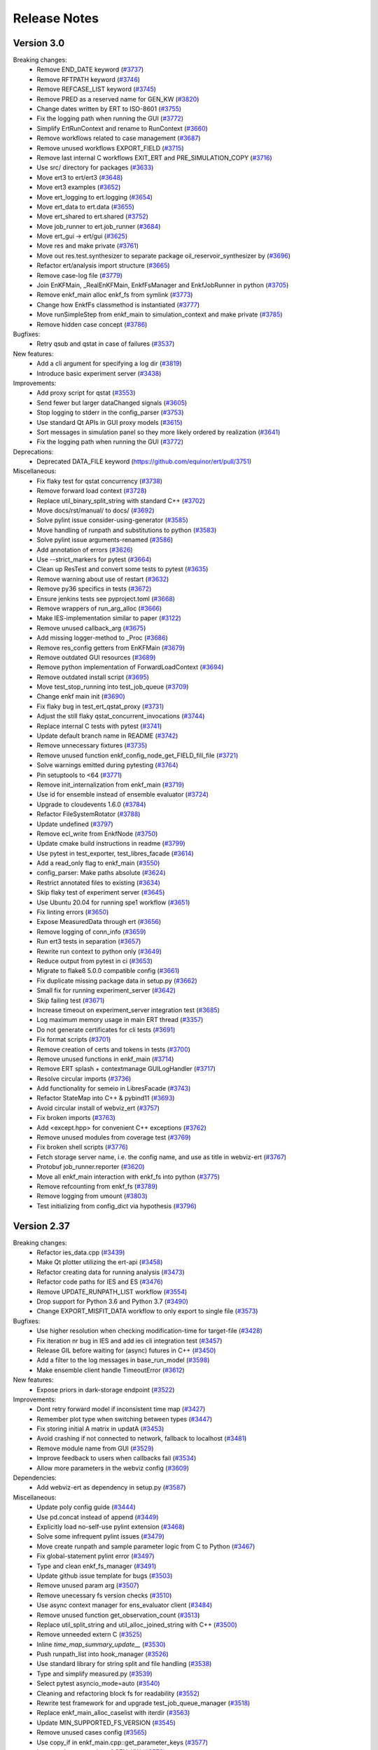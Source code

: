 Release Notes
=============


.. Release notes template
 Version <MAJOR.MINOR>
 ------------

 Breaking changes:
   -

 Bugfixes:
   -

 New features:
   -

 Improvements:
   -

 Deprecations:
   -

 Dependencies:
   -

 Miscellaneous:
   -

Version 3.0
------------

Breaking changes:
  - Remove END_DATE keyword (`#3737 <https://github.com/equinor/ert/pull/3737>`_)
  - Remove RFTPATH keyword (`#3746 <https://github.com/equinor/ert/pull/3746>`_)
  - Remove REFCASE_LIST keyword (`#3745 <https://github.com/equinor/ert/pull/3745>`_)
  - Remove PRED as a reserved name for GEN_KW (`#3820 <https://github.com/equinor/ert/pull/3820>`_)
  - Change dates written by ERT to ISO-8601 (`#3755 <https://github.com/equinor/ert/pull/3755>`_)
  - Fix the logging path when running the GUI (`#3772 <https://github.com/equinor/ert/pull/3772>`_)
  - Simplify ErtRunContext and rename to RunContext (`#3660 <https://github.com/equinor/ert/pull/3660>`_)
  - Remove workflows related to case management (`#3687 <https://github.com/equinor/ert/pull/3687>`_)
  - Remove unused workflows EXPORT_FIELD (`#3715 <https://github.com/equinor/ert/pull/3715>`_)
  - Remove last internal C workflows EXIT_ERT and PRE_SIMULATION_COPY (`#3716 <https://github.com/equinor/ert/pull/3716>`_)
  - Use src/ directory for packages (`#3633 <https://github.com/equinor/ert/pull/3633>`_)
  - Move ert3 to ert/ert3 (`#3648 <https://github.com/equinor/ert/pull/3648>`_)
  - Move ert3 examples (`#3652 <https://github.com/equinor/ert/pull/3652>`_)
  - Move ert_logging to ert.logging (`#3654 <https://github.com/equinor/ert/pull/3654>`_)
  - Move ert_data to ert.data (`#3655 <https://github.com/equinor/ert/pull/3655>`_)
  - Move ert_shared to ert.shared (`#3752 <https://github.com/equinor/ert/pull/3752>`_)
  - Move job_runner to ert.job_runner (`#3684 <https://github.com/equinor/ert/pull/3684>`_)
  - Move ert_gui -> ert/gui (`#3625 <https://github.com/equinor/ert/pull/3625>`_)
  - Move res and make private (`#3761 <https://github.com/equinor/ert/pull/3761>`_)
  - Move out res.test.synthesizer to separate package oil_reservoir_synthesizer by (`#3696 <https://github.com/equinor/ert/pull/3696>`_)
  - Refactor ert/analysis import structure (`#3665 <https://github.com/equinor/ert/pull/3665>`_)
  - Remove case-log file (`#3779 <https://github.com/equinor/ert/pull/3779>`_)
  - Join EnKFMain, _RealEnKFMain, EnkfFsManager and EnkfJobRunner in python (`#3705 <https://github.com/equinor/ert/pull/3705>`_)
  - Remove enkf_main alloc enkf_fs from symlink (`#3773 <https://github.com/equinor/ert/pull/3773>`_)
  - Change how EnkfFs classmethod is instantiated (`#3777 <https://github.com/equinor/ert/pull/3777>`_)
  - Move runSimpleStep from enkf_main to simulation_context and make private (`#3785 <https://github.com/equinor/ert/pull/3785>`_)
  - Remove hidden case concept (`#3786 <https://github.com/equinor/ert/pull/3786>`_)

Bugfixes:
  - Retry qsub and qstat in case of failures (`#3537 <https://github.com/equinor/ert/pull/3537>`_)

New features:
  - Add a cli argument for specifying a log dir (`#3819 <https://github.com/equinor/ert/pull/3819>`_)
  - Introduce basic experiment server (`#3438 <https://github.com/equinor/ert/pull/3438>`_)

Improvements:
  - Add proxy script for qstat (`#3553 <https://github.com/equinor/ert/pull/3553>`_)
  - Send fewer but larger dataChanged signals (`#3605 <https://github.com/equinor/ert/pull/3605>`_)
  - Stop logging to stderr in the config_parser (`#3753 <https://github.com/equinor/ert/pull/3753>`_)
  - Use standard Qt APIs in GUI proxy models (`#3615 <https://github.com/equinor/ert/pull/3615>`_)
  - Sort messages in simulation panel so they more likely ordered by realization (`#3641 <https://github.com/equinor/ert/pull/3641>`_)
  - Fix the logging path when running the GUI (`#3772 <https://github.com/equinor/ert/pull/3772>`_)

Deprecations:
  - Deprecated DATA_FILE keyword (`<https://github.com/equinor/ert/pull/3751>`_)

Miscellaneous:
  - Fix flaky test for qstat concurrency (`#3738 <https://github.com/equinor/ert/pull/3738>`_)
  - Remove forward load context (`#3728 <https://github.com/equinor/ert/pull/3728>`_)
  - Replace util_binary_split_string with standard C++ (`#3702 <https://github.com/equinor/ert/pull/3702>`_)
  - Move docs/rst/manual/ to docs/ (`#3692 <https://github.com/equinor/ert/pull/3692>`_)
  - Solve pylint issue consider-using-generator (`#3585 <https://github.com/equinor/ert/pull/3585>`_)
  - Move handling of runpath and substitutions to python (`#3583 <https://github.com/equinor/ert/pull/3583>`_)
  - Solve pylint issue arguments-renamed (`#3586 <https://github.com/equinor/ert/pull/3586>`_)
  - Add annotation of errors (`#3626 <https://github.com/equinor/ert/pull/3626>`_)
  - Use --strict_markers for pytest (`#3664 <https://github.com/equinor/ert/pull/3664>`_)
  - Clean up ResTest and convert some tests to pytest (`#3635 <https://github.com/equinor/ert/pull/3635>`_)
  - Remove warning about use of restart (`#3632 <https://github.com/equinor/ert/pull/3632>`_)
  - Remove py36 specifics in tests (`#3672 <https://github.com/equinor/ert/pull/3672>`_)
  - Ensure jenkins tests see pyproject.toml (`#3668 <https://github.com/equinor/ert/pull/3668>`_)
  - Remove wrappers of run_arg_alloc (`#3666 <https://github.com/equinor/ert/pull/3666>`_)
  - Make IES-implementation similar to paper (`#3122 <https://github.com/equinor/ert/pull/3122>`_)
  - Remove unused callback_arg (`#3675 <https://github.com/equinor/ert/pull/3675>`_)
  - Add missing logger-method to _Proc (`#3686 <https://github.com/equinor/ert/pull/3686>`_)
  - Remove res_config getters from EnKFMain (`#3679 <https://github.com/equinor/ert/pull/3679>`_)
  - Remove outdated GUI resources (`#3689 <https://github.com/equinor/ert/pull/3689>`_)
  - Remove python implementation of ForwardLoadContext (`#3694 <https://github.com/equinor/ert/pull/3694>`_)
  - Remove outdated install script (`#3695 <https://github.com/equinor/ert/pull/3695>`_)
  - Move test_stop_running into test_job_queue (`#3709 <https://github.com/equinor/ert/pull/3709>`_)
  - Change enkf main init (`#3690 <https://github.com/equinor/ert/pull/3690>`_)
  - Fix flaky bug in test_ert_qstat_proxy (`#3731 <https://github.com/equinor/ert/pull/3731>`_)
  - Adjust the still flaky qstat_concurrent_invocations (`#3744 <https://github.com/equinor/ert/pull/3744>`_)
  - Replace internal C tests with pytest (`#3741 <https://github.com/equinor/ert/pull/3741>`_)
  - Update default branch name in README (`#3742 <https://github.com/equinor/ert/pull/3742>`_)
  - Remove unnecessary fixtures (`#3735 <https://github.com/equinor/ert/pull/3735>`_)
  - Remove unused function enkf_config_node_get_FIELD_fill_file (`#3721 <https://github.com/equinor/ert/pull/3721>`_)
  - Solve warnings emitted during pytesting (`#3764 <https://github.com/equinor/ert/pull/3764>`_)
  - Pin setuptools to <64 (`#3771 <https://github.com/equinor/ert/pull/3771>`_)
  - Remove init_internalization from enkf_main (`#3719 <https://github.com/equinor/ert/pull/3719>`_)
  - Use id for ensemble instead of ensemble evaluator (`#3724 <https://github.com/equinor/ert/pull/3724>`_)
  - Upgrade to cloudevents 1.6.0 (`#3784 <https://github.com/equinor/ert/pull/3784>`_)
  - Refactor FileSystemRotator (`#3788 <https://github.com/equinor/ert/pull/3788>`_)
  - Update undefined (`#3797 <https://github.com/equinor/ert/pull/3797>`_)
  - Remove ecl_write from EnkfNode (`#3750 <https://github.com/equinor/ert/pull/3750>`_)
  - Update cmake build instructions in readme (`#3799 <https://github.com/equinor/ert/pull/3799>`_)
  - Use pytest in test_exporter, test_libres_facade (`#3614 <https://github.com/equinor/ert/pull/3614>`_)
  - Add a read_only flag to enkf_main (`#3550 <https://github.com/equinor/ert/pull/3550>`_)
  - config_parser: Make paths absolute (`#3624 <https://github.com/equinor/ert/pull/3624>`_)
  - Restrict annotated files to existing (`#3634 <https://github.com/equinor/ert/pull/3634>`_)
  - Skip flaky test of experiment server (`#3645 <https://github.com/equinor/ert/pull/3645>`_)
  - Use Ubuntu 20.04 for running spe1 workflow (`#3651 <https://github.com/equinor/ert/pull/3651>`_)
  - Fix linting errors (`#3650 <https://github.com/equinor/ert/pull/3650>`_)
  - Expose MeasuredData through ert (`#3656 <https://github.com/equinor/ert/pull/3656>`_)
  - Remove logging of conn_info (`#3659 <https://github.com/equinor/ert/pull/3659>`_)
  - Run ert3 tests in separation (`#3657 <https://github.com/equinor/ert/pull/3657>`_)
  - Rewrite run context to python only (`#3649 <https://github.com/equinor/ert/pull/3649>`_)
  - Reduce output from pytest in ci (`#3653 <https://github.com/equinor/ert/pull/3653>`_)
  - Migrate to flake8 5.0.0 compatible config (`#3661 <https://github.com/equinor/ert/pull/3661>`_)
  - Fix duplicate missing package data in setup.py (`#3662 <https://github.com/equinor/ert/pull/3662>`_)
  - Small fix for running experiment_server (`#3642 <https://github.com/equinor/ert/pull/3642>`_)
  - Skip failing test (`#3671 <https://github.com/equinor/ert/pull/3671>`_)
  - Increase timeout on experiment_server integration test (`#3685 <https://github.com/equinor/ert/pull/3685>`_)
  - Log maximum memory usage in main ERT thread (`#3357 <https://github.com/equinor/ert/pull/3357>`_)
  - Do not generate certificates for cli tests (`#3691 <https://github.com/equinor/ert/pull/3691>`_)
  - Fix format scripts (`#3701 <https://github.com/equinor/ert/pull/3701>`_)
  - Remove creation of certs and tokens in tests (`#3700 <https://github.com/equinor/ert/pull/3700>`_)
  - Remove unused functions in enkf_main (`#3714 <https://github.com/equinor/ert/pull/3714>`_)
  - Remove ERT splash + contextmanage GUILogHandler (`#3717 <https://github.com/equinor/ert/pull/3717>`_)
  - Resolve circular imports (`#3736 <https://github.com/equinor/ert/pull/3736>`_)
  - Add functionality for semeio in LibresFacade (`#3743 <https://github.com/equinor/ert/pull/3743>`_)
  - Refactor StateMap into C++ & pybind11 (`#3693 <https://github.com/equinor/ert/pull/3693>`_)
  - Avoid circular install of webviz_ert (`#3757 <https://github.com/equinor/ert/pull/3757>`_)
  - Fix broken imports (`#3763 <https://github.com/equinor/ert/pull/3763>`_)
  - Add <except.hpp> for convenient C++ exceptions (`#3762 <https://github.com/equinor/ert/pull/3762>`_)
  - Remove unused modules from coverage test (`#3769 <https://github.com/equinor/ert/pull/3769>`_)
  - Fix broken shell scripts (`#3776 <https://github.com/equinor/ert/pull/3776>`_)
  - Fetch storage server name, i.e. the config name, and use as title in webviz-ert (`#3767 <https://github.com/equinor/ert/pull/3767>`_)
  - Protobuf job_runner.reporter (`#3620 <https://github.com/equinor/ert/pull/3620>`_)
  - Move all enkf_main interaction with enkf_fs into python (`#3775 <https://github.com/equinor/ert/pull/3775>`_)
  - Remove refcounting from enkf_fs (`#3789 <https://github.com/equinor/ert/pull/3789>`_)
  - Remove logging from umount (`#3803 <https://github.com/equinor/ert/pull/3803>`_)
  - Test initializing from config_dict via hypothesis (`#3796 <https://github.com/equinor/ert/pull/3796>`_)

Version 2.37
------------

Breaking changes:
  - Refactor ies_data.cpp (`#3439 <https://github.com/equinor/ert/pull/3439>`_)
  - Make Qt plotter utilizing the ert-api (`#3458 <https://github.com/equinor/ert/pull/3458>`_)
  - Refactor creating data for running analysis (`#3473 <https://github.com/equinor/ert/pull/3473>`_)
  - Refactor code paths for IES and ES (`#3476 <https://github.com/equinor/ert/pull/3476>`_)
  - Remove UPDATE_RUNPATH_LIST workflow (`#3554 <https://github.com/equinor/ert/pull/3554>`_)
  - Drop support for Python 3.6 and Python 3.7 (`#3490 <https://github.com/equinor/ert/pull/3490>`_)
  - Change EXPORT_MISFIT_DATA workflow to only export to single file (`#3573 <https://github.com/equinor/ert/pull/3573>`_)

Bugfixes:
  - Use higher resolution when checking modification-time for target-file (`#3428 <https://github.com/equinor/ert/pull/3428>`_)
  - Fix iteration nr bug in IES and add ies cli integration test (`#3457 <https://github.com/equinor/ert/pull/3457>`_)
  - Release GIL before waiting for (async) futures in C++ (`#3450 <https://github.com/equinor/ert/pull/3450>`_)
  - Add a filter to the log messages in base_run_model (`#3598 <https://github.com/equinor/ert/pull/3598>`_)
  - Make ensemble client handle TimeoutError (`#3612 <https://github.com/equinor/ert/pull/3612>`_)

New features:
  - Expose priors in dark-storage endpoint (`#3522 <https://github.com/equinor/ert/pull/3522>`_)

Improvements:
  - Dont retry forward model if inconsistent time map (`#3427 <https://github.com/equinor/ert/pull/3427>`_)
  - Remember plot type when switching between types (`#3447 <https://github.com/equinor/ert/pull/3447>`_)
  - Fix storing initial A matrix in updatA (`#3453 <https://github.com/equinor/ert/pull/3453>`_)
  - Avoid crashing if not connected to network, fallback to localhost (`#3481 <https://github.com/equinor/ert/pull/3481>`_)
  - Remove module name from GUI (`#3529 <https://github.com/equinor/ert/pull/3529>`_)
  - Improve feedback to users when callbacks fail (`#3534 <https://github.com/equinor/ert/pull/3534>`_)
  - Allow more parameters in the webviz config (`#3609 <https://github.com/equinor/ert/pull/3609>`_)

Dependencies:
  - Add webviz-ert as dependency in setup.py (`#3587 <https://github.com/equinor/ert/pull/3587>`_)

Miscellaneous:
  - Update poly config guide (`#3444 <https://github.com/equinor/ert/pull/3444>`_)
  - Use pd.concat instead of append (`#3449 <https://github.com/equinor/ert/pull/3449>`_)
  - Explicitly load no-self-use pylint extension (`#3468 <https://github.com/equinor/ert/pull/3468>`_)
  - Solve some infrequent pylint issues (`#3479 <https://github.com/equinor/ert/pull/3479>`_)
  - Move create runpath and sample parameter logic from C to Python (`#3467 <https://github.com/equinor/ert/pull/3467>`_)
  - Fix global-statement pylint error (`#3497 <https://github.com/equinor/ert/pull/3497>`_)
  - Type and clean enkf_fs_manager (`#3491 <https://github.com/equinor/ert/pull/3491>`_)
  - Update github issue template for bugs (`#3503 <https://github.com/equinor/ert/pull/3503>`_)
  - Remove unused param arg (`#3507 <https://github.com/equinor/ert/pull/3507>`_)
  - Remove unecessary fs version checks (`#3510 <https://github.com/equinor/ert/pull/3510>`_)
  - Use async context manager for ens_evaluator client (`#3484 <https://github.com/equinor/ert/pull/3484>`_)
  - Remove unused function get_observation_count (`#3513 <https://github.com/equinor/ert/pull/3513>`_)
  - Replace util_split_string and util_alloc_joined_string with C++ (`#3500 <https://github.com/equinor/ert/pull/3500>`_)
  - Remove unneeded extern C (`#3525 <https://github.com/equinor/ert/pull/3525>`_)
  - Inline `time_map_summary_update__` (`#3530 <https://github.com/equinor/ert/pull/3530>`_)
  - Push runpath_list into hook_manager (`#3526 <https://github.com/equinor/ert/pull/3526>`_)
  - Use standard library for string split and file handling (`#3538 <https://github.com/equinor/ert/pull/3538>`_)
  - Type and simplify measured.py (`#3539 <https://github.com/equinor/ert/pull/3539>`_)
  - Select pytest asyncio_mode=auto (`#3540 <https://github.com/equinor/ert/pull/3540>`_)
  - Cleaning and refactoring block fs for readability (`#3552 <https://github.com/equinor/ert/pull/3552>`_)
  - Rewrite test framework for and upgrade test_job_queue_manager (`#3518 <https://github.com/equinor/ert/pull/3518>`_)
  - Replace enkf_main_alloc_caselist with iterdir (`#3563 <https://github.com/equinor/ert/pull/3563>`_)
  - Update MIN_SUPPORTED_FS_VERSION (`#3545 <https://github.com/equinor/ert/pull/3545>`_)
  - Remove unused cases config (`#3565 <https://github.com/equinor/ert/pull/3565>`_)
  - Use copy_if in enkf_main.cpp::get_parameter_keys (`#3577 <https://github.com/equinor/ert/pull/3577>`_)
  - Improve documentation of GEN_KW (`#3576 <https://github.com/equinor/ert/pull/3576>`_)
  - Solve pylint warnings on dangerous-default-value (`#3584 <https://github.com/equinor/ert/pull/3584>`_)
  - Move save/load parameters to EnkfFs (`#3574 <https://github.com/equinor/ert/pull/3574>`_)
  - Delete unused block fs drivers (`#3566 <https://github.com/equinor/ert/pull/3566>`_)
  - Fix test that failed due to new pandas (`#3441 <https://github.com/equinor/ert/pull/3441>`_)
  - Update about-section of readme (`#3442 <https://github.com/equinor/ert/pull/3442>`_)
  - Set docs language to english (`#3446 <https://github.com/equinor/ert/pull/3446>`_)
  - Simplify return type to reflect function behaviour (`#3339 <https://github.com/equinor/ert/pull/3339>`_)
  - Update readme after first setup (`#3166 <https://github.com/equinor/ert/pull/3166>`_)
  - Update jupyter notebook hm examples to new API (`#3460 <https://github.com/equinor/ert/pull/3460>`_)
  - Log plot views (`#3470 <https://github.com/equinor/ert/pull/3470>`_)
  - Handle dying batcher (`#3466 <https://github.com/equinor/ert/pull/3466>`_)
  - Update spe1 readme according to new config layout (`#3472 <https://github.com/equinor/ert/pull/3472>`_)
  - Hoverinfo formatting (`#3475 <https://github.com/equinor/ert/pull/3475>`_)
  - Remove unused queue code (`#3454 <https://github.com/equinor/ert/pull/3454>`_)
  - Reverting an earlier attempt to optimize creation (`#3483 <https://github.com/equinor/ert/pull/3483>`_)
  - Separate benchmarks into different runs (`#3419 <https://github.com/equinor/ert/pull/3419>`_)
  - Remove doc referring to tagged keywords (`#3492 <https://github.com/equinor/ert/pull/3492>`_)
  - Remove unused model_config internalization (`#3480 <https://github.com/equinor/ert/pull/3480>`_)
  - Add experimental feature flag to webviz ert (`#3482 <https://github.com/equinor/ert/pull/3482>`_)
  - Remove unused function gen_kw_ecl_write_template (`#3504 <https://github.com/equinor/ert/pull/3504>`_)
  - Remove unnecessary enkf_main_init_fs (`#3512 <https://github.com/equinor/ert/pull/3512>`_)
  - Refactor enkf_main_write_run_path (`#3494 <https://github.com/equinor/ert/pull/3494>`_)
  - Removal of INIT_MISFIT_TABLE workflow. (`#3477 <https://github.com/equinor/ert/pull/3477>`_)
  - Add missing await in a rare branch of the code, extend logging (`#3519 <https://github.com/equinor/ert/pull/3519>`_)
  - Remove unused function run_path_list_load (`#3520 <https://github.com/equinor/ert/pull/3520>`_)
  - Apply the fire-and-forget strategy when sending updates to clients (`#3531 <https://github.com/equinor/ert/pull/3531>`_)
  - Add safety-check after #3483 because self._dispatchers_connected can be None (`#3533 <https://github.com/equinor/ert/pull/3533>`_)
  - Install pybind11 from PyPI in CMake CI (`#3547 <https://github.com/equinor/ert/pull/3547>`_)
  - Set file dialog to reasonable width and height - simplified approach (`#3461 <https://github.com/equinor/ert/pull/3461>`_)
  - Remove graphql related code (`#3532 <https://github.com/equinor/ert/pull/3532>`_)
  - Refactor `block_fs` `file_node` (`#3555 <https://github.com/equinor/ert/pull/3555>`_)
  - Remove fixing of nodes (`#3562 <https://github.com/equinor/ert/pull/3562>`_)
  - Make dependency on file location in Block explicit (`#3570 <https://github.com/equinor/ert/pull/3570>`_)
  - Hide log statements from console and put storage statements in log file (`#3489 <https://github.com/equinor/ert/pull/3489>`_)
  - Remove unneeded source fs from save_parameters (`#3580 <https://github.com/equinor/ert/pull/3580>`_)
  - Remove unused enum (`#3592 <https://github.com/equinor/ert/pull/3592>`_)
  - Clean up for moving runpath list writing (`#3604 <https://github.com/equinor/ert/pull/3604>`_)
  - Add C tests with EXCLUDE_FROM_ALL (`#3607 <https://github.com/equinor/ert/pull/3607>`_)
  - Use ert_shared Client in job_runner (`#3606 <https://github.com/equinor/ert/pull/3606>`_)
  - Remove logging of conn_info (`#3670 <https://github.com/equinor/ert/pull/3670>`_)

Version 2.36
------------

Breaking changes:
  - Refactor analysis config min_required_realizations (`#3426 <https://github.com/equinor/ert/pull/3426>`_)
  - Raise exception if analysis can not be performed (`#3302 <https://github.com/equinor/ert/pull/3302>`_)
  - Change verbose flag behaviour to output info-level an greater logs (`#3332 <https://github.com/equinor/ert/pull/3332>`_)
  - Change update configuration (`#3322 <https://github.com/equinor/ert/pull/3322>`_)
  - Remove unused functions on EnKFMain (`#3400 <https://github.com/equinor/ert/pull/3400>`_)
  -

Bugfixes:
  - Fix edit analysis varables for run_analysis_panel (`#3330 <https://github.com/equinor/ert/pull/3330>`_)
  - Fix iteration nr bug in IES and add ies cli integration test (`#3457 <https://github.com/equinor/ert/pull/3457>`_)

New features:
  - ert3: Add GUI monitoring ()`#3167 <https://github.com/equinor/ert/pull/3167>`_)

Improvements:
  - Remove module name from GUI (`#3529 <https://github.com/equinor/ert/pull/3529>`_)
  - Shorten list of forward models in main GUI (`#3382 <https://github.com/equinor/ert/pull/3382>`_)
  - Remove File menu from main window (`#3395 <https://github.com/equinor/ert/pull/3395>`_)
  - Add timestamp to log file name (`#3334 <https://github.com/equinor/ert/pull/3334>`_)
  - Catch exception and exit with meaningful error in shellscripts (`#3362 <https://github.com/equinor/ert/pull/3362>`_)
  - Allow resize of simulations failed message box (`#3409 <https://github.com/equinor/ert/pull/3409>`_)
  - Dont retry forward model if inconsistent time map (`#3427 <https://github.com/equinor/ert/pull/3427>`_)
  - Make sure newlines are preserved in message box (`#3431 <https://github.com/equinor/ert/pull/3431>`_)
  - Various improvements to analysis (
    `#3439 <https://github.com/equinor/ert/pull/3439>`_,
    `#3473 <https://github.com/equinor/ert/pull/3473>`_,
    `#3476 <https://github.com/equinor/ert/pull/3476>`_
    )
  - Various improvements to runpath initialization (
    `#3475 <https://github.com/equinor/ert/pull/3475>`_,
    `#3492 <https://github.com/equinor/ert/pull/3492>`_,
    `#3480 <https://github.com/equinor/ert/pull/3480>`_,
    `#3504 <https://github.com/equinor/ert/pull/3504>`_,
    `#3512 <https://github.com/equinor/ert/pull/3512>`_,
    `#3494 <https://github.com/equinor/ert/pull/3494>`_,
    `#3477 <https://github.com/equinor/ert/pull/3477>`_,
    `#3520 <https://github.com/equinor/ert/pull/3520>`_,
    `#3526 <https://github.com/equinor/ert/pull/3526>`_,
    `#3467 <https://github.com/equinor/ert/pull/3467>`_
    )
  - Various improvments to stability of status tracking (
    `#3481 <https://github.com/equinor/ert/pull/3481>`_,
    `#3466 <https://github.com/equinor/ert/pull/3466>`_,
    `#3483 <https://github.com/equinor/ert/pull/3483>`_,
    `#3519 <https://github.com/equinor/ert/pull/3519>`_,
    `#3531 <https://github.com/equinor/ert/pull/3531>`_,
    `#3315 <https://github.com/equinor/ert/pull/3315>`_,
    `#3324 <https://github.com/equinor/ert/pull/3324>`_,
    `#3408 <https://github.com/equinor/ert/pull/3408>`_,
    `#3360 <https://github.com/equinor/ert/pull/3360>`_
    )
  - Various improvments reading/writing to storage (
    `#3429 <https://github.com/equinor/ert/pull/3429>`_,
    `#3513 <https://github.com/equinor/ert/pull/3513>`_,
    `#3530 <https://github.com/equinor/ert/pull/3530>`_,
    `#3539 <https://github.com/equinor/ert/pull/3539>`_,
    `#3434 <https://github.com/equinor/ert/pull/3434>`_,
    `#3384 <https://github.com/equinor/ert/pull/3384>`_,
    `#3390 <https://github.com/equinor/ert/pull/3390>`_,
    `#3194 <https://github.com/equinor/ert/pull/3194>`_,
    `#3510 <https://github.com/equinor/ert/pull/3510>`_,
    `#3491 <https://github.com/equinor/ert/pull/3491>`_,
    `#3552 <https://github.com/equinor/ert/pull/3552>`_
    )
  - ert3: Merge the ensemble and experiment config (`#3385 <https://github.com/equinor/ert/pull/3385>`_)
  - ert3: Change "record" to "name" in the ensemble config (`#3364 <https://github.com/equinor/ert/pull/3364>`_)

Version 2.35
------------

Breaking changes:
  - Change default inversion to IES_INVERSION_EXACT (`#3193 <https://github.com/equinor/ert/pull/3193>`_)
  - Remove flag for using aa_projection in IES and ES (`#3230 <https://github.com/equinor/ert/pull/3230>`_)
  - Fix scaling of ESMDA weights (`#3211 <https://github.com/equinor/ert/pull/3211>`_)
  - Replaced fm message with logging statements and remove unused workflows LOAD_RESULTS(_ITER) (`#3252 <https://github.com/equinor/ert/pull/3252>`_)
  - Remove option of loading from non-unified summary files (`#3247 <https://github.com/equinor/ert/pull/3247>`_)
  - Remove setting `MODULE` from workflows (`#3288 <https://github.com/equinor/ert/pull/3288>`_)
  - Remove analysis enums (`#3283 <https://github.com/equinor/ert/pull/3283>`_)

Bugfixes:
  - Fix AnalysisIterConfig._repr_() and add test (`#3171 <https://github.com/equinor/ert/pull/3171>`_)
  - Fix index out of bounds for active realizations < ensemble size in ESMDA (`#3200 <https://github.com/equinor/ert/pull/3200>`_)
  - Fix bug where valid run_path was not recognised (`#3254 <https://github.com/equinor/ert/pull/3254>`_)

New features:
  - Add event viewer tool to gui (`#3136 <https://github.com/equinor/ert/pull/3136>`_)
  - ert3: Add realization selection support in ert3 (`#3095 <https://github.com/equinor/ert/pull/3095>`_)
  - ert3: Add visualise parameter to ert3 for starting webviz-ert (`#3209 <https://github.com/equinor/ert/pull/3209>`_)
  - ert3: Add support for a scalar NumericalRecord (`#2934 <https://github.com/equinor/ert/pull/2934>`_)

Improvements:
  - Update poly_example to use more accurate observations (`#3149 <https://github.com/equinor/ert/pull/3149>`_)
  - Upgrade ERT icon set to Equinor design system (`#3178 <https://github.com/equinor/ert/pull/3178>`_)
  - Drop Title Case In Ert Gui (`#3190 <https://github.com/equinor/ert/pull/3190>`_)
  - Remove .index files from block_fs (`#3185 <https://github.com/equinor/ert/pull/3185>`_)
  - Log the contents of the ERT2 configuration file (`#3218 <https://github.com/equinor/ert/pull/3218>`_)
  - Update algorithm GUI config (`#3213 <https://github.com/equinor/ert/pull/3213>`_)
  - Make image cache singleton (`#3237 <https://github.com/equinor/ert/pull/3237>`_)
  - Upgrade and add more info to log message when failing to read SUMMARY (`#3232 <https://github.com/equinor/ert/pull/3232>`_)
  - Refactor parts of `block_fs.cpp` (`#3233 <https://github.com/equinor/ert/pull/3233>`_)
  - Test realization masks in base_run_model (`#3275 <https://github.com/equinor/ert/pull/3275>`_)
  - dlopen libres with RTLD_LOCAL (`#3210 <https://github.com/equinor/ert/pull/3210>`_)
  - Replace util_abort on time map with logging error and failing realisation (`#3256 <https://github.com/equinor/ert/pull/3256>`_)
  - Add details view to simulations failed including error logs (`#3290 <https://github.com/equinor/ert/pull/3290>`_)
  - Refactor RunDialog to depend less on RunModel (`#3108 <https://github.com/equinor/ert/pull/3108>`_)
  - Remove unused function local_ministep_get_obs_data (`#3158 <https://github.com/equinor/ert/pull/3158>`_)
  - Remove unused function enkf_analysis_deactivate_std_zero (`#3176 <https://github.com/equinor/ert/pull/3176>`_)
  - Remove `thread_pool.cpp`, `arg_pack.cpp` et al (`#3117 <https://github.com/equinor/ert/pull/3117>`_)
  - Undo pinning of click in dev-requirements (`#3208 <https://github.com/equinor/ert/pull/3208>`_)
  - Fix typo recieved (`#3220 <https://github.com/equinor/ert/pull/3220>`_)
  - Use explicit int-value from enum (`#3221 <https://github.com/equinor/ert/pull/3221>`_)
  - Delete unused test_analysis_test_external_module.c (`#3206 <https://github.com/equinor/ert/pull/3206>`_)
  - Extend flake8 linting to ert-directory and ert_tests (`#3203 <https://github.com/equinor/ert/pull/3203>`_)
  - Remove using matrix_type from serializer (`#3236 <https://github.com/equinor/ert/pull/3236>`_)
  - Remove unused covar from obs_data and replace replace matrix_type with eigen in meas_data (`#3234 <https://github.com/equinor/ert/pull/3234>`_)
  - Type and style for ensemble evaluator builder code (`#3219 <https://github.com/equinor/ert/pull/3219>`_)
  - Print warning every time non-ISO time format is used in simulation setup  (`#3238 <https://github.com/equinor/ert/pull/3238>`_)
  - Remove unused functions in enkf_state.cpp (`#3243 <https://github.com/equinor/ert/pull/3243>`_)
  - Ensure duplexer stop entails a websocket close (`#3246 <https://github.com/equinor/ert/pull/3246>`_)
  - Avoid DeprecationWarning from qtbot (`#3245 <https://github.com/equinor/ert/pull/3245>`_)
  - Address comments left over from pull 3219 (`#3253 <https://github.com/equinor/ert/pull/3253>`_)
  - Bring libres_tests up to flake8 standard (`#3250 <https://github.com/equinor/ert/pull/3250>`_)
  - Filter out comments from logged configuration (`#3249 <https://github.com/equinor/ert/pull/3249>`_)
  - Replace deprecated `..index.is_all_dates` in plottery (`#3231 <https://github.com/equinor/ert/pull/3231>`_)
  - Remove unused function -time_map_summary_upgrade107 (`#3257 <https://github.com/equinor/ert/pull/3257>`_)
  - Remove matrixtype from  rowscaling (`#3242 <https://github.com/equinor/ert/pull/3242>`_)
  - Replace deprecated `..index.is_all_dates` in plottery (`#3265 <https://github.com/equinor/ert/pull/3265>`_)
  - Remove matrix type from ert (`#3268 <https://github.com/equinor/ert/pull/3268>`_)
  - Remove documentation about internal C workflows (`#3276 <https://github.com/equinor/ert/pull/3276>`_)
  - Remove pytest-runner (`#3285 <https://github.com/equinor/ert/pull/3285>`_)
  - Avoid BoolVector in Python code (`#3251 <https://github.com/equinor/ert/pull/3251>`_)
  - Remove `setup_requires` from `setup.py` (`#3286 <https://github.com/equinor/ert/pull/3286>`_)
  - Make fixtures cleanup after themselves (`#3287 <https://github.com/equinor/ert/pull/3287>`_)
  - Enable `SortInclude` in clang-format configuration (`#3284 <https://github.com/equinor/ert/pull/3284>`_)
  - Fix all flake8 issues in ert  (`#3281 <https://github.com/equinor/ert/pull/3281>`_)
  - Extend weak pylinting to more directories (`#3289 <https://github.com/equinor/ert/pull/3289>`_)
  - Use caplog to make sure root log level is INFO in test (`#3300 <https://github.com/equinor/ert/pull/3300>`_)
  - Use model factory in gui (`#3294 <https://github.com/equinor/ert/pull/3294>`_)
  - Decrease example size for polynomial doe (`#3304 <https://github.com/equinor/ert/pull/3304>`_)
  - Propagate logs from ensemble_evaluator, storage and status (`#3293 <https://github.com/equinor/ert/pull/3293>`_)
  - Dark storage performance (`#3051 <https://github.com/equinor/ert/pull/3051>`_)

Dependencies:
  - Pin PyQt5-sip to 12.9.1 or lower (`#3261 <https://github.com/equinor/ert/pull/3261>`_)
  - Pin click in dev-requirements to 8.0.2 (`#3172 <https://github.com/equinor/ert/pull/3172>`_)

Miscellaneous:
  - Fix to circumvent pylint bug (`#3163 <https://github.com/equinor/ert/pull/3163>`_)
  - Add additional information on failure in test_http_response (`#3132 <https://github.com/equinor/ert/pull/3132>`_)
  - Add release notes for ert 2.34 (`#3165 <https://github.com/equinor/ert/pull/3165>`_)
  - Update labels for automatic release notes generation (`#3192 <https://github.com/equinor/ert/pull/3192>`_)
  - Add maintenance as release notes category (`#3199 <https://github.com/equinor/ert/pull/3199>`_)
  - Modify ModelConfig.enspath to hold an absolute file-path (`#3186 <https://github.com/equinor/ert/pull/3186>`_)
  - Create example for running history matching in python using analysis module (`#3131 <https://github.com/equinor/ert/pull/3131>`_)
  - Have repeated flaky tests run new python instance (`#3189 <https://github.com/equinor/ert/pull/3189>`_)
  - Add extension to error message (`#3291 <https://github.com/equinor/ert/pull/3291>`_)

Version 2.34
------------

Breaking changes:
  - Remove the IDE (Built-in config editor) (`#3148 <https://github.com/equinor/ert/pull/3148>`_)
  - Remove legacy tracker (`#2965 <https://github.com/equinor/ert/pull/2965>`_)
  - Remove enkf_obs instance from local_obsdata (`#3046 <https://github.com/equinor/ert/pull/3046>`_)

Bugfixes:
  - Remove inactive analysis module options (`#3126 <https://github.com/equinor/ert/pull/3126>`_)
  - Fix row scaling local configuration job (`#2954 <https://github.com/equinor/ert/pull/2954>`_)
  - Improve failure behaviour from ert client to storage (`#2956 <https://github.com/equinor/ert/pull/2956>`_)
  - Add an out of bounds check (`#2969 <https://github.com/equinor/ert/pull/2969>`_)
  - Set strict=True when creating EnkfMain, make testname unique (`#3042 <https://github.com/equinor/ert/pull/3042>`_)
  - Skip lazy_load flag test which is failing on jenkins (`#3038 <https://github.com/equinor/ert/pull/3038>`_)
  - Undo removal of getAll  - collectors (`#3034 <https://github.com/equinor/ert/pull/3034>`_)
  - [ert3] Ignore command location during step execution (`#3147 <https://github.com/equinor/ert/pull/3147>`_)

New features:
  - Support Python 3.10 (`#2834 <https://github.com/equinor/ert/pull/2834>`_)
  - Fix removing duplicates, added test to verify, improved performance (`#2951 <https://github.com/equinor/ert/pull/2951>`_)
  - Disable lazy_loading of summary-data by default (`#2976 <https://github.com/equinor/ert/pull/2976>`_)
  - Ies from python (`#3145 <https://github.com/equinor/ert/pull/3145>`_)
  - [ert3] Auto-generate documentation for plugins (`#3138 <https://github.com/equinor/ert/pull/3138>`_)
  - [ert3] Add support for log-uniform distribution (`#3156 <https://github.com/equinor/ert/pull/3156>`_)
  - [ert3] ERT3 local test run (`#2755 <https://github.com/equinor/ert/pull/2755>`_)
  - [ert3] Plugin-in transformation configuration and wider transformation usage (`#3025 <https://github.com/equinor/ert/pull/3025>`_)
  - [ert3] Cli monitor for ert3 (`#2960 <https://github.com/equinor/ert/pull/2960>`_)

Improvements:
  - Refactor interactions between JobQueue and LegacyEnsemble. (`#3144 <https://github.com/equinor/ert/pull/3144>`_)
  - Remove sorting of variables (`#3128 <https://github.com/equinor/ert/pull/3128>`_)
  - Add logging of EnKFMain usage in workflows (`#3140 <https://github.com/equinor/ert/pull/3140>`_)
  - Make tests use localhost (`#3160 <https://github.com/equinor/ert/pull/3160>`_)
  - Set proper timeout for Storage.start_server() (`#3076 <https://github.com/equinor/ert/pull/3076>`_)
  - Print a message to user about starting Webviz-ert (`#3075 <https://github.com/equinor/ert/pull/3075>`_)
  - Add webviz-ert documentation (`#3065 <https://github.com/equinor/ert/pull/3065>`_)
  - Fix timing in test batch sim (`#3091 <https://github.com/equinor/ert/pull/3091>`_)
  - Force GC to avoid conflict with running C++ dtors later (`#3100 <https://github.com/equinor/ert/pull/3100>`_)
  - Reduce log level for MAX_RUNTIME reached and only log once (`#2770 <https://github.com/equinor/ert/pull/2770>`_)
  - Rename test to avoid conflict (`#3098 <https://github.com/equinor/ert/pull/3098>`_)
  - Test tracker progress (`#3110 <https://github.com/equinor/ert/pull/3110>`_)
  - Fix typo, successfull -> successful (`#3107 <https://github.com/equinor/ert/pull/3107>`_)
  - Automatically increase softlimit for max open files while running tests (`#3112 <https://github.com/equinor/ert/pull/3112>`_)
  - Start statically checking code in ert_shared/models (`#3094 <https://github.com/equinor/ert/pull/3094>`_)
  - Remove global ert (`#3118 <https://github.com/equinor/ert/pull/3118>`_)
  - Increasing default timeout from 20s to 120s in BaseService. (`#3129 <https://github.com/equinor/ert/pull/3129>`_)
  - Handle error publish changes (`#3130 <https://github.com/equinor/ert/pull/3130>`_)
  - Remove usage of global ERT in run models (`#3039 <https://github.com/equinor/ert/pull/3039>`_)
  - Remove usage of threadpool in block_fs_driver (`#3021 <https://github.com/equinor/ert/pull/3021>`_)
  - Various improvements to flaky tests (
    `#3119 <https://github.com/equinor/ert/pull/3119>`_,
    `#3125 <https://github.com/equinor/ert/pull/3125>`_,
    `#2983 <https://github.com/equinor/ert/pull/2983>`_,
    `#2987 <https://github.com/equinor/ert/pull/2987>`_
    )
  - Various improvements to the analysis module (
    `#3060 <https://github.com/equinor/ert/pull/3060>`_,
    `#2913 <https://github.com/equinor/ert/pull/2913>`_,
    `#3082 <https://github.com/equinor/ert/pull/3082>`_,
    `#3087 <https://github.com/equinor/ert/pull/3087>`_,
    `#3083 <https://github.com/equinor/ert/pull/3083>`_,
    `#3097 <https://github.com/equinor/ert/pull/3097>`_,
    `#2958 <https://github.com/equinor/ert/pull/2958>`_,
    `#2948 <https://github.com/equinor/ert/pull/2948>`_,
    `#2999 <https://github.com/equinor/ert/pull/2999>`_,
    `#2964 <https://github.com/equinor/ert/pull/2964>`_,
    `#3018 <https://github.com/equinor/ert/pull/3018>`_,
    `#3028 <https://github.com/equinor/ert/pull/3028>`_,
    `#2962 <https://github.com/equinor/ert/pull/2962>`_,
    `#3035 <https://github.com/equinor/ert/pull/3035>`_,
    `#3005 <https://github.com/equinor/ert/pull/3005>`_,
    `#3058 <https://github.com/equinor/ert/pull/3058>`_,
    `#2966 <https://github.com/equinor/ert/pull/2966>`_
    )

Dependencies:
  - Pin pylint to version <2.13.0 (`#3161 <https://github.com/equinor/ert/pull/3161>`_)
  - Remove requirement mypy < 0.920 (`#3090 <https://github.com/equinor/ert/pull/3090>`_)
  - Remove dependency on semeio (`#2980 <https://github.com/equinor/ert/pull/2980>`_)
  - Remove dependency on BLAS and LAPACK (`#3000 <https://github.com/equinor/ert/pull/3000>`_)

Miscellaneous:
  - Ignore errors in rmtree (`#3155 <https://github.com/equinor/ert/pull/3155>`_)
  - Fix filename typo in tests (`#3072 <https://github.com/equinor/ert/pull/3072>`_)
  - Use self._timeout in fetch_conn_info() (`#3078 <https://github.com/equinor/ert/pull/3078>`_)
  - Add host ensemble server config (`#3096 <https://github.com/equinor/ert/pull/3096>`_)
  - job_dispatch: Makedir in, out, err locations (`#2998 <https://github.com/equinor/ert/pull/2998>`_)
  - Add an optional has_observations flag to the record (`#2979 <https://github.com/equinor/ert/pull/2979>`_)
  - Remove unused job_queue from BaseRunModel (`#3019 <https://github.com/equinor/ert/pull/3019>`_)
  - clang-format: Remove version check (`#3027 <https://github.com/equinor/ert/pull/3027>`_)
  - Make `extern "C"` explicit for each function (`#2963 <https://github.com/equinor/ert/pull/2963>`_)
  - Use the key_manager from enkf_main (`#3026 <https://github.com/equinor/ert/pull/3026>`_)
  - Remove utility functions of the legacy tracker (`#3006 <https://github.com/equinor/ert/pull/3006>`_)
  - Introduce read-only info class derived from EvaluatorServerConfig (`#3045 <https://github.com/equinor/ert/pull/3045>`_)
  - Correct exception name typo (`#3047 <https://github.com/equinor/ert/pull/3047>`_)
  - Make port range larger in test (`#3059 <https://github.com/equinor/ert/pull/3059>`_)
  - [ert3] Drop experiment_run_config from load_resource (`#3102 <https://github.com/equinor/ert/pull/3102>`_)
  - [ert3] Add better error handling when trying to rerun an experiment (`#2891 <https://github.com/equinor/ert/pull/2891>`_)


Version 2.33
------------

Breaking changes:
  - Introduce nested namespace ies::data (`#2828 <https://github.com/equinor/ert/pull/2828>`_)
  - Remove unused python class ConfigSettings (`#2746 <https://github.com/equinor/ert/pull/2746>`_)
  - Remove changing mode of files by ext_job (`#2784 <https://github.com/equinor/ert/pull/2784>`_)
  - Deprecate keyword UMASK and disallow UMASK 0 (`#2777 <https://github.com/equinor/ert/pull/2777>`_)
  - Delete workflows related to obs/data ranking (`#2927 <https://github.com/equinor/ert/pull/2927>`_)
  - Replace bool_vector with stl::vector and return vector instead of mutating in state_map_select_matching (`#2922 <https://github.com/equinor/ert/pull/2922>`_)
  - Remove `Matrix`, `\{Obs,Meas\}\{Data,Block\}` classes from Python (`#2923 <https://github.com/equinor/ert/pull/2923>`_)

Bugfixes:
  - Make AutorunTestEnsemble cancellable (`#2786 <https://github.com/equinor/ert/pull/2786>`_)
  - Do not build vanilla step on unexpected step type (`#2807 <https://github.com/equinor/ert/pull/2807>`_)
  - Free internal resources in ies::data_free() (`#2830 <https://github.com/equinor/ert/pull/2830>`_)
  - Update config path to basename when changing working directory (`#2851 <https://github.com/equinor/ert/pull/2851>`_)
  - Remove redundant parameter in enkf_main_alloc (`#2890 <https://github.com/equinor/ert/pull/2890>`_)
  - [ert3] Fix websocket connection timeout in Unix step (`#2783 <https://github.com/equinor/ert/pull/2783>`_)

New features:
  - Keyword data ndarray copy (`#2806 <https://github.com/equinor/ert/pull/2806>`_)
  - Cleanup redundant parameters (`#2853 <https://github.com/equinor/ert/pull/2853>`_)
  - Remove usage of thread_pool in job_queue (`#2883 <https://github.com/equinor/ert/pull/2883>`_)
  - [ert3] Add snakeoil example for ert3 (`#2703 <https://github.com/equinor/ert/pull/2703>`_)
  - Replace ResLog with Python logging (`#2710 <https://github.com/equinor/ert/pull/2710>`_)
  - [ert3] Implement discrete uniform and constant distribution (`#2224 <https://github.com/equinor/ert/pull/2224>`_)

Improvements:
  - [ert3] Improve error handling around ert3 initialization (`#2779 <https://github.com/equinor/ert/pull/2779>`_)
  - [ert3] Increase worker memory requirements on PBS (`#2832 <https://github.com/equinor/ert/pull/2832>`_)
  - [ert3] Add better error handling when trying to rerun an experiment (`#2891 <https://github.com/equinor/ert/pull/2891>`_)
  - Improve the summary collector (`#2871 <https://github.com/equinor/ert/pull/2871>`_)
  - `matrix_type` -> Eigen (`#2872 <https://github.com/equinor/ert/pull/2872>`_)

Dependencies:
  - Upgrade black to 22.1.0 (`#2946 <https://github.com/equinor/ert/pull/2946>`_)

Miscellaneous:
  - Fix typo ensamble (`#2845 <https://github.com/equinor/ert/pull/2845>`_)
  - Remove cmake feature tests (`#2791 <https://github.com/equinor/ert/pull/2791>`_)
  - Various improvements to analysis module (
    `#2747 <https://github.com/equinor/ert/pull/2747>`_,
    `#2748 <https://github.com/equinor/ert/pull/2748>`_,
    `#2772 <https://github.com/equinor/ert/pull/2772>`_,
    `#2829 <https://github.com/equinor/ert/pull/2829>`_,
    `#2857 <https://github.com/equinor/ert/pull/2857>`_,
    `#2855 <https://github.com/equinor/ert/pull/2855>`_,
    `#2892 <https://github.com/equinor/ert/pull/2892>`_,
    `#2863 <https://github.com/equinor/ert/pull/2863>`_,
    `#2893 <https://github.com/equinor/ert/pull/2893>`_,
    `#2901 <https://github.com/equinor/ert/pull/2901>`_,
    `#2877 <https://github.com/equinor/ert/pull/2877>`_,
    `#2744 <https://github.com/equinor/ert/pull/2744>`_,
    `#2897 <https://github.com/equinor/ert/pull/2897>`_,
    `#2933 <https://github.com/equinor/ert/pull/2933>`_,
    `#2929 <https://github.com/equinor/ert/pull/2929>`_,
    `#2910 <https://github.com/equinor/ert/pull/2910>`_,
    `#2919 <https://github.com/equinor/ert/pull/2919>`_,
    `#2947 <https://github.com/equinor/ert/pull/2947>`_,
    `#2957 <https://github.com/equinor/ert/pull/2957>`_,
    `#2942 <https://github.com/equinor/ert/pull/2942>`_,
    `#2950 <https://github.com/equinor/ert/pull/2950>`_
    )
  - Drop threads when collecting summary-data (`#2808 <https://github.com/equinor/ert/pull/2808>`_)
  - Refactor summary collector (`#2802 <https://github.com/equinor/ert/pull/2802>`_)
  - Revert flaky performance tests (`#2822 <https://github.com/equinor/ert/pull/2822>`_)
  - Retrieve responses for _export via the dedicated endpoint (`#2820 <https://github.com/equinor/ert/pull/2820>`_)
  - Replaced reuse_addr with something more insisting (`#2757 <https://github.com/equinor/ert/pull/2757>`_)
  - Improve snake oil example (
    `#2848 <https://github.com/equinor/ert/pull/2848>`_,
    `#2888 <https://github.com/equinor/ert/pull/2888>`_
    )
  - Add types and perform clean-up of BaseRunModel (`#2854 <https://github.com/equinor/ert/pull/2854>`_)
  - Fix mypy error (`#2876 <https://github.com/equinor/ert/pull/2876>`_)
  - Remove deprecated parameter 'loop' in Queues  (`#2889 <https://github.com/equinor/ert/pull/2889>`_)
  - Update ensemble parameter response from dark storage (`#2856 <https://github.com/equinor/ert/pull/2856>`_)
  - Remove thread_pool in loading/saving parameters (`#2884 <https://github.com/equinor/ert/pull/2884>`_)
  - Remove compiler warning (`#2911 <https://github.com/equinor/ert/pull/2911>`_)
  - Adjust test in extraction due to changes in API (`#2917 <https://github.com/equinor/ert/pull/2917>`_)
  - Parameterize some test instead of having duplicate (`#2810 <https://github.com/equinor/ert/pull/2810>`_)
  - [ert3] Change one_at_the_time() to one_at_a_time() (`#2943 <https://github.com/equinor/ert/pull/2943>`_)
  - Add observations to responses query (`#2912 <https://github.com/equinor/ert/pull/2912>`_)
  - Replace first iteration of convert from cwrap (`#2938 <https://github.com/equinor/ert/pull/2938>`_)
  - Remove unused module util_fprint and res_version (`#2949 <https://github.com/equinor/ert/pull/2949>`_)
  - Use fmt to write error message (`#2974 <https://github.com/equinor/ert/pull/2974>`_)


Version 2.32
------------

Breaking changes:
  - Remove local dataset notion (`#2645 <https://github.com/equinor/ert/pull/2645>`_)
  - Remove unused functions in enkf_fs_manager (`#2664 <https://github.com/equinor/ert/pull/2664>`_)
  - Remove unused class History (`#2718 <https://github.com/equinor/ert/pull/2718>`_)
  - Remove unused python obs and measure (`#2725 <https://github.com/equinor/ert/pull/2725>`_)
  - Remove unused code in python interface with analysis module (`#2716 <https://github.com/equinor/ert/pull/2716>`_)

Bugfixes:
  - Forward database url from argparse to Storage (`#2680 <https://github.com/equinor/ert/pull/2680>`_)
  - Expected boolean return from void-function (`#2768 <https://github.com/equinor/ert/pull/2768>`_)
  - Always handle connection errors when monitoring the ensemble (`#2771 <https://github.com/equinor/ert/pull/2771>`_)
  - [ert3] Use lowercase letters when specifying psb resources (`#2692 <https://github.com/equinor/ert/pull/2692>`_)
  - [ert3] Fix failure when using pbs driver (`#2689 <https://github.com/equinor/ert/pull/2689>`_)
  - [ert3] Fix SPE1 yaml config for smry_keys (`#2685 <https://github.com/equinor/ert/pull/2685>`_)
  - [ert3] Use ert port range for pbs driver (`#2723 <https://github.com/equinor/ert/pull/2723>`_)

New features:
  - Add method getActiveIndexList  to class ActiveList  (`#2323 <https://github.com/equinor/ert/pull/2323>`_)
  - Support YYYY-MM-DD (ISO-8601) in observation files, timemap files and END_DATE keyword (`#2641 <https://github.com/equinor/ert/pull/2641>`_)
  - [ert3] Support numerical characters in parameter names (`#2668 <https://github.com/equinor/ert/pull/2668>`_)
  - [ert3] Make ert3 log to console when realizations complete (`#2732 <https://github.com/equinor/ert/pull/2732>`_)
  - [ert3] Allow the user to setup backend DB url in ert3 (`#2701 <https://github.com/equinor/ert/pull/2701>`_)
  - [ert3] Allow inline shell script in stages (`#2740 <https://github.com/equinor/ert/pull/2740>`_)

Improvements:
  - [ert3] Improve error messages in ert3 config validation (`#2702 <https://github.com/equinor/ert/pull/2702>`_)
  - [ert3] Pretty print json for human readable files (`#2706 <https://github.com/equinor/ert/pull/2706>`_)
  - [ert3] Increase timeout of storage (`#2729 <https://github.com/equinor/ert/pull/2729>`_)
  - Use ert_storage.client (`#2644 <https://github.com/equinor/ert/pull/2644>`_)
  - Introducing class and methods to log memory usage in scope (`#2640 <https://github.com/equinor/ert/pull/2640>`_)
  - Namespace ies (`#2621 <https://github.com/equinor/ert/pull/2621>`_)
  - Remove leftover dd/mm/yyyy mention in docs (`#2696 <https://github.com/equinor/ert/pull/2696>`_)
  - Writeup of posterior properties (`#2699 <https://github.com/equinor/ert/pull/2699>`_)
  - Make ConfigKeys an enum w/o ResPrototype (`#2657 <https://github.com/equinor/ert/pull/2657>`_)
  - Remove broken test configuration file (`#2665 <https://github.com/equinor/ert/pull/2665>`_)
  - Remove outdated documentation about developing analysis modules (`#2662 <https://github.com/equinor/ert/pull/2662>`_)
  - Use `ies::config::config` class for configuration also of std enkf module (`#2681 <https://github.com/equinor/ert/pull/2681>`_)
  - Use std variant (`#2709 <https://github.com/equinor/ert/pull/2709>`_)
  - Replace parsing of excluded hostnames in lsf with standard library functions (`#2638 <https://github.com/equinor/ert/pull/2638>`_)
  - Add function time logger (`#2624 <https://github.com/equinor/ert/pull/2624>`_)
  - Use ies (`#2602 <https://github.com/equinor/ert/pull/2602>`_)
  - Raise meaningful exception when accessing non existing analysis module (`#2727 <https://github.com/equinor/ert/pull/2727>`_)
  - Add logging of analysis configuration (`#2752 <https://github.com/equinor/ert/pull/2752>`_)
  - Describe SIMULATION_JOB (`#2754 <https://github.com/equinor/ert/pull/2754>`_)
  - Gendata ndarray copy (`#2682 <https://github.com/equinor/ert/pull/2682>`_)

Dependencies:
  - Pin fastapi==0.70.1 (`#2677 <https://github.com/equinor/ert/pull/2677>`_)
  - Bump ert-storage >= 0.3.7 (`#2679 <https://github.com/equinor/ert/pull/2679>`_)
  - Don't ask for storage as an extras in CI (`#2695 <https://github.com/equinor/ert/pull/2695>`_)
  - Pin Pandas version (`#2765 <https://github.com/equinor/ert/pull/2765>`_)

Miscellaneous:
  - Various improvements to analysis module (
    `#2412 <https://github.com/equinor/ert/pull/2412>`_,
    `#2527 <https://github.com/equinor/ert/pull/2527>`_,
    `#2497 <https://github.com/equinor/ert/pull/2497>`_,
    `#2628 <https://github.com/equinor/ert/pull/2628>`_,
    `#2690 <https://github.com/equinor/ert/pull/2690>`_,
    `#2705 <https://github.com/equinor/ert/pull/2705>`_,
    `#2697 <https://github.com/equinor/ert/pull/2697>`_,
    `#2711 <https://github.com/equinor/ert/pull/2711>`_,
    `#2717 <https://github.com/equinor/ert/pull/2717>`_,
    `#2721 <https://github.com/equinor/ert/pull/2721>`_,
    )
  - [ert3] Move EclSum support from serializers to transformations (`#2613 <https://github.com/equinor/ert/pull/2613>`_)
  - Fix mypy `unused "type: ignore" comment` (`#2646 <https://github.com/equinor/ert/pull/2646>`_)
  - Add script/ecl-check which counts libecl functions (`#2637 <https://github.com/equinor/ert/pull/2637>`_)
  - Simplify enkf_main_case_is_initialized (`#2656 <https://github.com/equinor/ert/pull/2656>`_)
  - Add information to pull request template (`#2663 <https://github.com/equinor/ert/pull/2663>`_)
  - Simplify enkf_main_copy_ensemble  (`#2654 <https://github.com/equinor/ert/pull/2654>`_)
  - Remove leftover debug-output (`#2693 <https://github.com/equinor/ert/pull/2693>`_)
  - Group all ert3 tagged PRs together in release notes (`#2713 <https://github.com/equinor/ert/pull/2713>`_)
  - Increase timeout from `run_examples_polynomial` CI (`#2726 <https://github.com/equinor/ert/pull/2726>`_)
  - Replace default `gen_kw_export_name` with pybind (`#2719 <https://github.com/equinor/ert/pull/2719>`_)
  - Add `RES_LIB_SUBMODULE` to pybind11 code (`#2737 <https://github.com/equinor/ert/pull/2737>`_)
  - Add tests for performance of data collectors (`#2674 <https://github.com/equinor/ert/pull/2674>`_)
  - Revert flaky performance tests (`#2825 <https://github.com/equinor/ert/pull/2825>`_)


Version 2.31
------------


Breaking changes:
  - Remove support for config keyword ANALYSIS_LOAD (`#2407 <https://github.com/equinor/ert/pull/2407>`_)

Bugfixes:
  - [ert3] Fix forgotten transformation raise statement (`#2608 <https://github.com/equinor/ert/pull/2608>`_)

New features:
  - [ert3] Introduction of RecordTree (`#2255 <https://github.com/equinor/ert/pull/2255>`_)

Improvements:
  - Timeout by default when fetching storage connection information (`#2541 <https://github.com/equinor/ert/pull/2541>`_)
  - Handle connection closed errors in EvaluatorTracker (`#2597 <https://github.com/equinor/ert/pull/2597>`_)
  - Add logging to Python from C (`#2550 <https://github.com/equinor/ert/pull/2550>`_)
  - Add docstrings for ``ert3.data`` module (`#2521 <https://github.com/equinor/ert/pull/2521>`_)
  - [ert3] Return native floats when decoding EclSum files (`#2540 <https://github.com/equinor/ert/pull/2540>`_)
  - [ert3] Refactor transmissions and transformations in order to decouple them (`#2566 <https://github.com/equinor/ert/pull/2566>`_)
  - [ert3] Make Workspace use transformations (`#2604 <https://github.com/equinor/ert/pull/2604>`_)
  - Add dark storage record labels endpoints (`#2491 <https://github.com/equinor/ert/pull/2491>`_)

Dependencies:
  - Ensure compatibility with `beartype==0.9.1` (`#2633 <https://github.com/equinor/ert/pull/2633>`_)

Miscellaneous:
  - Various improvements to analysis module (
    `#2504 <https://github.com/equinor/ert/pull/2504>`_,
    `#2568 <https://github.com/equinor/ert/pull/2568>`_,
    `#2530 <https://github.com/equinor/ert/pull/2530>`_,
    `#2463 <https://github.com/equinor/ert/pull/2463>`_,
    `#2469 <https://github.com/equinor/ert/pull/2469>`_,
    `#2591 <https://github.com/equinor/ert/pull/2591>`_,
    `#2598 <https://github.com/equinor/ert/pull/2598>`_,
    `#2599 <https://github.com/equinor/ert/pull/2599>`_,
    `#2611 <https://github.com/equinor/ert/pull/2611>`_,
    `#2617 <https://github.com/equinor/ert/pull/2617>`_
    )
  - Remove unused code (
    `#2499 <https://github.com/equinor/ert/pull/2499>`_,
    `#2509 <https://github.com/equinor/ert/pull/2509>`_,
    `#2518 <https://github.com/equinor/ert/pull/2518>`_,
    `#2532 <https://github.com/equinor/ert/pull/2532>`_,
    `#2533 <https://github.com/equinor/ert/pull/2533>`_,
    `#2519 <https://github.com/equinor/ert/pull/2519>`_,
    `#2564 <https://github.com/equinor/ert/pull/2564>`_,
    `#2595 <https://github.com/equinor/ert/pull/2595>`_,
    `#2593 <https://github.com/equinor/ert/pull/2593>`_,
    `#2618 <https://github.com/equinor/ert/pull/2618>`_,
    `#2620 <https://github.com/equinor/ert/pull/2620>`_
    )
  - Consistently use realizations, iter and ``-`` as separator (`#2603 <https://github.com/equinor/ert/pull/2603>`_)
  - Improve res imports to satisfy pylint checking (`#2502 <https://github.com/equinor/ert/pull/2502>`_)
  - Reduce calls to fs->refcount at decref (`#2501 <https://github.com/equinor/ert/pull/2501>`_)
  - Cleanup unnecessary use of run_mode (`#2563 <https://github.com/equinor/ert/pull/2563>`_)
  - Pass python executable to cmake (`#2569 <https://github.com/equinor/ert/pull/2569>`_)
  - Add release notes configuration (`#2570 <https://github.com/equinor/ert/pull/2570>`_)
  - Replace util_mkdir_fopen with standard C++ (`#2590 <https://github.com/equinor/ert/pull/2590>`_)
  - Fix spelling of therefore (`#2600 <https://github.com/equinor/ert/pull/2600>`_)
  - Only comment coverage after all reports are sent (`#2623 <https://github.com/equinor/ert/pull/2623>`_)
  - Mute PEP-585 warnings from BearType in Py39 (`#2610 <https://github.com/equinor/ert/pull/2610>`_)


Version 2.30
------------

Breaking changes:
  - Remove support for RML_ENKF (`#2037 <https://github.com/equinor/ert/issues/2037>`_)
  - Remove external analysis module loading (`#2202 <https://github.com/equinor/ert/issues/2202>`_)
  - Remove scale_correlated_obs (`#2358 <https://github.com/equinor/ert/issues/2358>`_)
  - Stop persisting principal component to disk (PC directory) (`#2367 <https://github.com/equinor/ert/issues/2367>`_)
  - Remove some experimental update schemas (`#2399 <https://github.com/equinor/ert/issues/2399>`_)
  - Improve bundling of shared resources, and move them under the ert_shared module (`#2176 <https://github.com/equinor/ert/issues/2176>`_, `#2379 <https://github.com/equinor/ert/issues/2379>`_)

Bugfixes:
  - Fix IES analysis to allow custom initial ensemble mask (`#2074 <https://github.com/equinor/ert/issues/2074>`_)
  - Properly remove RMS environment when using run_external (`#2104 <https://github.com/equinor/ert/issues/2104>`_)
  - Fix crash in CSV Export plugin (`#2157 <https://github.com/equinor/ert/issues/2157>`_)
  - Fix occasional GUI crash in detailed view when opening files (`#2300 <https://github.com/equinor/ert/issues/2300>`_)
  - Fix crash in MISFIT_PREPROCESSOR due to inf values (`#2356 <https://github.com/equinor/ert/issues/2356>`_)

New features:
  - Make IES algorithm available by default (`#2037 <https://github.com/equinor/ert/issues/2037>`_)
  - Introduce API for fetching data from file storage; making it possible to run webviz-ert with ert2 (`#2065 <https://github.com/equinor/ert/issues/2065>`_, `#2154 <https://github.com/equinor/ert/issues/2154>`_, `#2100 <https://github.com/equinor/ert/issues/2100>`_, `#2219 <https://github.com/equinor/ert/issues/2219>`_)
  - Show duration in run_dialog for progress (`#2398 <https://github.com/equinor/ert/issues/2398>`_)
  - [ert3] Introduce uniform/invariant records concept (`#2070 <https://github.com/equinor/ert/issues/2070>`_)
  - [ert3] Add concept of record transformation (`#2040 <https://github.com/equinor/ert/issues/2040>`_)

Improvements:
  - Remove outdated help resources (`#2086 <https://github.com/equinor/ert/issues/2086>`_)
  - Introduce BaseService to unify api and vis interface (`#2018 <https://github.com/equinor/ert/issues/2018>`_, `#2147 <https://github.com/equinor/ert/issues/2147>`_, `#2149 <https://github.com/equinor/ert/issues/2149>`_, `#2258 <https://github.com/equinor/ert/issues/2258>`_, `#2308 <https://github.com/equinor/ert/issues/2308>`_)
  - Log workflow usage (`#2113 <https://github.com/equinor/ert/issues/2113>`_)
  - Log forward model jobs (`#2098 <https://github.com/equinor/ert/issues/2098>`_)
  - Update workflows docs (`#2039 <https://github.com/equinor/ert/issues/2039>`_)
  - Fix spelling mistake in template render docs (`#2152 <https://github.com/equinor/ert/issues/2152>`_)
  - Log util_abort (`#2230 <https://github.com/equinor/ert/issues/2230>`_)
  - Add IES to CLI-docs (`#2234 <https://github.com/equinor/ert/issues/2234>`_)
  - Improve retry logic when communicating with Evaluator (`#2248 <https://github.com/equinor/ert/issues/2248>`_, `#2249 <https://github.com/equinor/ert/issues/2249>`_)
  - Retry check if \*_server.json is deleted (`#2250 <https://github.com/equinor/ert/issues/2250>`_)
  - Ensure error message is logged when CLI fails (`#2281 <https://github.com/equinor/ert/issues/2281>`_)
  - Refer to log files on unexpected crash (`#2400 <https://github.com/equinor/ert/issues/2400>`_)
  - [ert3] Validate ensemble size from the ensemble config against the experiment config (`#2370 <https://github.com/equinor/ert/issues/2370>`_)
  - [ert3] Validate that a stage in an ensemble exists in the stages config (`#2371 <https://github.com/equinor/ert/issues/2371>`_)
  - [ert3] Validate file-based workspace resources (`#2377 <https://github.com/equinor/ert/issues/2377>`_)

Dependencies:
  - Add flake8 to dev-requirements (`#2188 <https://github.com/equinor/ert/issues/2188>`_)
  - Specify version-range for beartype (`#2243 <https://github.com/equinor/ert/issues/2243>`_)
  - Set lower-bound on ert-storage >= 0.3.4 (`#2324 <https://github.com/equinor/ert/issues/2324>`_)
  - Add Conan and Catch2 (`#2350 <https://github.com/equinor/ert/issues/2350>`_)

Miscellaneous:
  - Delete unused const LOG_URL (`#2090 <https://github.com/equinor/ert/issues/2090>`_)
  - Use get to read dict (`#2092 <https://github.com/equinor/ert/issues/2092>`_)
  - Fix environment test (`#2093 <https://github.com/equinor/ert/issues/2093>`_)
  - Remove unused komodo Jenkins file (`#2124 <https://github.com/equinor/ert/issues/2124>`_)
  - Remove outdated tips file from docs (`#2126 <https://github.com/equinor/ert/issues/2126>`_)
  - Remove outdated files in libres source directory (`#2127 <https://github.com/equinor/ert/issues/2127>`_)
  - Refactor ErtSummary and add tests (`#2112 <https://github.com/equinor/ert/issues/2112>`_)
  - Simplify Record design (`#2071 <https://github.com/equinor/ert/issues/2071>`_)
  - Fix flaky test_singleton_start (`#2134 <https://github.com/equinor/ert/issues/2134>`_)
  - Make project_id Optional in connection get_info (`#2131 <https://github.com/equinor/ert/issues/2131>`_)
  - Remove ResLog (`#2138 <https://github.com/equinor/ert/issues/2138>`_)
  - Increase max runs on flaky tests (`#2139 <https://github.com/equinor/ert/issues/2139>`_)
  - Libres cmake cleanup (`#2135 <https://github.com/equinor/ert/issues/2135>`_)
  - Refactor ResConfig input validation (`#2114 <https://github.com/equinor/ert/issues/2114>`_)
  - Improve test for active observations (`#2141 <https://github.com/equinor/ert/issues/2141>`_, `#2148 <https://github.com/equinor/ert/issues/2148>`_)
  - Let EvaluatorServerConfig be responsible for keeping port allocated (`#2097 <https://github.com/equinor/ert/issues/2097>`_, `#2242 <https://github.com/equinor/ert/issues/2242>`_, `#2254 <https://github.com/equinor/ert/issues/2254>`_, `#2260 <https://github.com/equinor/ert/issues/2260>`_)
  - Ensure the service is running when test executes (`#2151 <https://github.com/equinor/ert/issues/2151>`_)
  - Remove unlink_node and unlink_vector (`#2155 <https://github.com/equinor/ert/issues/2155>`_)
  - Provide output when producing error from unix_step (`#2144 <https://github.com/equinor/ert/issues/2144>`_)
  - Replace util_file_exists with exists (`#2142 <https://github.com/equinor/ert/issues/2142>`_)
  - [ert3] Refactor statistical tests (`#2156 <https://github.com/equinor/ert/issues/2156>`_, `#2209 <https://github.com/equinor/ert/issues/2209>`_)
  - [ert3] Test indexed ordered dict (`#2172 <https://github.com/equinor/ert/issues/2172>`_)
  - [ert3] Remove an extra summary.df from summary2json job (`#2182 <https://github.com/equinor/ert/issues/2182>`_)
  - [ert3] Make function step use one transmitter per output (`#2183 <https://github.com/equinor/ert/issues/2183>`_)
  - [ert3] Remove unused _NumericalMetaData class (`#2187 <https://github.com/equinor/ert/issues/2187>`_)
  - [ert3] Set input and output type hints in polynomial function (`#2201 <https://github.com/equinor/ert/issues/2201>`_)
  - [ert3] Make input source configuration more independent (`#2203 <https://github.com/equinor/ert/issues/2203>`_)
  - Use Ubuntu 20.04 for Read The Docs builds (`#2205 <https://github.com/equinor/ert/issues/2205>`_)
  - [ert3] Test changing default mime (`#2185 <https://github.com/equinor/ert/issues/2185>`_)
  - Avoid using mutable instance as default argument in IO builder (`#2212 <https://github.com/equinor/ert/issues/2212>`_)
  - Add section about commits in CONTRIBUTING.md (`#2214 <https://github.com/equinor/ert/issues/2214>`_)
  - Delete empty readme (`#2231 <https://github.com/equinor/ert/issues/2231>`_)
  - Add module docstring to ert_data (`#2232 <https://github.com/equinor/ert/issues/2232>`_)
  - [ert3] Use transformations for outputs in Unix step (`#2208 <https://github.com/equinor/ert/issues/2208>`_)
  - Use caplog context (`#2240 <https://github.com/equinor/ert/issues/2240>`_)
  - Remove unused parameters in RunModel (`#2236 <https://github.com/equinor/ert/issues/2236>`_)
  - Test block_fs_driver_create_fs (`#2302 <https://github.com/equinor/ert/issues/2302>`_)
  - Don't use hardcoded ranges in port-tests (`#2246 <https://github.com/equinor/ert/issues/2246>`_)
  - Move capturing inside context in integration test (`#2252 <https://github.com/equinor/ert/issues/2252>`_)
  - Read file to vec using iterator in es_testdata (`#2253 <https://github.com/equinor/ert/issues/2253>`_)
  - Remove unused run_analysis function (`#2256 <https://github.com/equinor/ert/issues/2256>`_)
  - [ert3] Improve input/output handling (`#2174 <https://github.com/equinor/ert/issues/2174>`_, `#2284 <https://github.com/equinor/ert/issues/2284>`_)
  - Remove unnecessary alloc-funcs in analysis module (`#2257 <https://github.com/equinor/ert/issues/2257>`_)
  - Remove unused enkf_update files (`#2264 <https://github.com/equinor/ert/issues/2264>`_)
  - Remove state_map_select_matching\_\_ (`#2280 <https://github.com/equinor/ert/issues/2280>`_)
  - Avoid using same objects in multiple tests (`#2301 <https://github.com/equinor/ert/issues/2301>`_)
  - Remove call to static private function enkf_main_smoother_update\_\_ (`#2287 <https://github.com/equinor/ert/issues/2287>`_)
  - Avoid passing enkf_main_type to enkf_main_inflate (`#2296 <https://github.com/equinor/ert/issues/2296>`_)
  - Remove unnecessary step list alloc function (`#2295 <https://github.com/equinor/ert/issues/2295>`_)
  - Remove unused rng parameter from IES (`#2286 <https://github.com/equinor/ert/issues/2286>`_)
  - Avoid passing enkf_main_type to enkf_main_log_step_list ()(`#2294 <https://github.com/equinor/ert/issues/2294>`_)
  - Remove more unused files (`#2292 <https://github.com/equinor/ert/issues/2292>`_)
  - Rename _set_dict_from_list to _create_record_mapping (`#2181 <https://github.com/equinor/ert/issues/2181>`_)
  - Prefect tests simplification (`#2192 <https://github.com/equinor/ert/issues/2192>`_, `#2317 <https://github.com/equinor/ert/issues/2317>`_)
  - Remove unused enkf_main_submit_jobs and its callstack in enkf_main (`#2307 <https://github.com/equinor/ert/issues/2307>`_)
  - Convert IES to C ++(`#2312 <https://github.com/equinor/ert/issues/2312>`_)
  - Remove unused ${ies_source }(`#2309 <https://github.com/equinor/ert/issues/2309>`_)
  - Test ies_enkf_linalg_extract_active (`#2306 <https://github.com/equinor/ert/issues/2306>`_)
  - Remove 'ies' as dependency for a test (`#2321 <https://github.com/equinor/ert/issues/2321>`_)
  - Refactor ert3 workspace module (`#2299 <https://github.com/equinor/ert/issues/2299>`_, `#2311 <https://github.com/equinor/ert/issues/2311>`_, `#2303 <https://github.com/equinor/ert/issues/2303>`_, `#2342 <https://github.com/equinor/ert/issues/2342>`_, `#2344 <https://github.com/equinor/ert/issues/2344>`_, `#2365 <https://github.com/equinor/ert/issues/2365>`_, `#2426 <https://github.com/equinor/ert/issues/2426>`_)
  - Fix production of ert narratives for communication protocols (`#2319 <https://github.com/equinor/ert/issues/2319>`_)
  - Reduce enkf main usage in analysis module (`#2333 <https://github.com/equinor/ert/issues/2333>`_)
  - Remove unused enkf_main_run_workflow (`#2337 <https://github.com/equinor/ert/issues/2337>`_)
  - Add tests for workspace pollution (`#2293 <https://github.com/equinor/ert/issues/2293>`_)
  - Replace util_int_min with std::min (`#2341 <https://github.com/equinor/ert/issues/2341>`_)
  - Use pytest instead of ErtTestContext (`#2343 <https://github.com/equinor/ert/issues/2343>`_)
  - Remove unused ResPrototypes (`#2210 <https://github.com/equinor/ert/issues/2210>`_)
  - Update development strategy (`#2244 <https://github.com/equinor/ert/issues/2244>`_)
  - Remove dependency on fs_driver_type (`#2251 <https://github.com/equinor/ert/issues/2251>`_)
  - Improve developer documentation (`#2338 <https://github.com/equinor/ert/issues/2338>`_)
  - Expose ert_share_path (`#2373 <https://github.com/equinor/ert/issues/2373>`_)
  - Test enkf_linalg_genX2 with catch (`#2349 <https://github.com/equinor/ert/issues/2349>`_)
  - Test matrix_subtract_row_mean (`#2378 <https://github.com/equinor/ert/issues/2378>`_)
  - Add workspace documentation (`#2385 <https://github.com/equinor/ert/issues/2385>`_)
  - Provide storage URL to ert-storage via env (`#2316 <https://github.com/equinor/ert/issues/2316>`_)
  - Remove hardcoded path to 'true' executable in test (`#2391 <https://github.com/equinor/ert/issues/2391>`_)
  - [ert3] Let serializers write to disk (`#2390 <https://github.com/equinor/ert/issues/2390>`_)
  - Only register signal handlers in main thread (`#2413 <https://github.com/equinor/ert/issues/2413>`_)
  - Add numerical analysis test for Mac (`#2415 <https://github.com/equinor/ert/issues/2415>`_)
  - Improve cleanup on kill signals (`#2352 <https://github.com/equinor/ert/issues/2352>`_, `#2410 <https://github.com/equinor/ert/issues/2410>`_, `#2414 <https://github.com/equinor/ert/issues/2414>`_, `#2428 <https://github.com/equinor/ert/issues/2428>`_)

Version 2.27
------------

Breaking changes:
  - Notice that the bugfix related to HISTORY_OBSERVATION is expected to cause
    changes in the numerical results for users of that feature.

Bugfixes:
  - Include last report step in HISTORY_OBSERVATION (`#1820 <https://github.com/equinor/ert/issues/1820>`_)

New features:
  - ert3: Add fast sensitivity algorithm (`#1941 <https://github.com/equinor/ert/issues/1941>`_)
  - ert3: Support blob output records (`#1920 <https://github.com/equinor/ert/pull/1920>`_)

Improvements:
  - Fix misspelling of keyword LSF_RESOURCE in documentation (`#1242 <https://github.com/equinor/ert/issues/1242>`_)
  - Improved on-premise integration testing (`#1936 <https://github.com/equinor/ert/pull/1936>`_, `#1938 <https://github.com/equinor/ert/pull/1938>`_)

Dependencies:
  - Loosen semeio requirement (`#1935 <https://github.com/equinor/ert/pull/1935>`_)

Miscellaneous:
  - Add encoding to open statements (`#1960 <https://github.com/equinor/ert/pull/1960>`_)
  - Avoid handling bare exceptions (`#1891 <https://github.com/equinor/ert/issues/1891>`_)
  - Remove commented code in logger (`#1956 <https://github.com/equinor/ert/pull/1956>`_)
  - Refactor record implementation (
    `#1875 <https://github.com/equinor/ert/issues/1875>`_,
    `#1925 <https://github.com/equinor/ert/pull/1925>`_,
    `#1929 <https://github.com/equinor/ert/pull/1929>`_,
    `#1931 <https://github.com/equinor/ert/pull/1931>`_,
    `#1933 <https://github.com/equinor/ert/pull/1933>`_
    )
  - Refactor storage abstraction (`#1942 <https://github.com/equinor/ert/pull/1942>`_, `#1945 <https://github.com/equinor/ert/pull/1945>`_)

Version 2.26
------------

 Breaking changes:
   - Revert "Enable ensemble evaluator by default"

 Bugfixes:
   - Fix #1830 bug in progress calculation

 New features:
   - Log when MAX_RUNTIME is reached
   - Add support for blob records (`#1855 <https://github.com/equinor/ert/issues/1855>`_)
   - Implement an ert-storage transmitter

 Improvements:
   - GUI optimizations
   - Make tail configurable in oat experiments
   - Allow non-stochastic input records to sensitivity
   - Implement a --num-iterations option for IES in the cli
   - Updated FIELD keyword doc and in particular the requirements for the FIELD ID and GRID keyword doc with info about ERTBOX grid usage
   - Updated documentation of the FIELD keyword
   - Create ert package

 Dependencies:
   - Add httpx

 Miscellaneous:
   - Add validated record_field property to EnsembleRecord
   - Unite the resolving of port and sockets to use
   - Change the blob data type from List[StrictBytes] to StrictBytes
   - Use QueueDiffer in legacy tracking
   - Use pyrsistent and pre-rendered data in GUI
   - Introduce separate numerical and blob classes
   - Using mocked lsf bsub and bjobs commands to verify behaviour in ERT
   - Reduce source root implementation to one
   - Add Python version and activity badges to README
   - Stop parsing and exposing Eclipse START_DATE in ERT
   - Add default QUEUE_SYSTEM LOCAL to default site-config lines
   - Merge ert and libres python tests (`#1782 <https://github.com/equinor/ert/issues/1782>`_)
   - Fix verification tests by waiting for EE (`#1819 <https://github.com/equinor/ert/issues/1819>`_)
   - Change __token__ to Token for fetching connection info
   - Move ert3.data to ert.data
   - Run GitHub Actions on tags
   - Add ids to test_legacy_tracker test cases
   - Add timed_out field to job_queue node
   - Reorganize ensemble modules into ensemble package

Version 2.25
------------

Bugfixes:
  - Fix initial ensemble state
  - Fix flaky legacy ensemble test by making job queue always launch jobs (`#1794 <https://github.com/equinor/ert/issues/1794>`_)
  - Fix GUI crash (`#457 <https://github.com/equinor/ert/issues/457>`_)
  - Fix bug where the last summary obs was not loaded (`#1813 <https://github.com/equinor/ert/issues/1813>`_)
  - Fix bug in progress calculation (`#1830 <https://github.com/equinor/ert/issues/1830>`_)

New features:
  - Make it possible to visualise ERT3 results
  - Check the status of ert3 services
  - Support space and comma in forward model job arguments (`#1472 <https://github.com/equinor/ert/issues/1472>`_)

Improvements:
  - Rename: userdata and ensemble_ids endpoints
  - Add section on how to restart ES-MDA in GUI (`#1290 <https://github.com/equinor/ert/issues/1290>`_)
  - Generate narratives on the fly when building the docs
  - Support building the documenation on ReadTheDocs (`#1610 <https://github.com/equinor/ert/issues/1610>`_)
  - ert2 use servermonitor for fetching ert-storage auth
  - Add ert-storage, clean experiment and webviz-ert to spe1-README (`#1736 <https://github.com/equinor/ert/issues/1736>`_)
  - Fix typo in RMS documantion and CLI (`#1438 <https://github.com/equinor/ert/issues/1438>`_)
  - Add output records to ert3 ensemble config
  - Implement time out for legacy evaluator
  - Fix resolve socket family (INET/INET6) (`#1676 <https://github.com/equinor/ert/issues/1676>`_)

Deprecations:
  - Deprecate PORTABLE_EXE (`#1718 <https://github.com/equinor/ert/issues/1718>`_)

Dependencies:
  - Add type stub packages to types-requirements
  - Require semeio>=1.1.3rc0
  - Remove ert-storage from dev-requirements.txt
  - Add scikit-build as a dev-requirement
  - Add setuptools_scm as a dev-requirement

Miscellaneous:
  - Move all the libres code into the ert repository
  - ert3: Introduce common RecordIndex
  - Add integration tests for post_update_data (`#1671 <https://github.com/equinor/ert/issues/1671>`_)
  - Add some temporary debuging of events
  - Make cancel test more consistent (`#1755 <https://github.com/equinor/ert/issues/1755>`_)
  - Fix flaky prefect retry test by ignoring order of events in the test (`#1730 <https://github.com/equinor/ert/issues/1730>`_)
  - Use example servers in comments
  - Ignore some numpy type annotions that are difficult to handle in python
  - Added Docs Section In README.md
  - Split ERT 3 parameters into separate records
  - Have mypy ignore missing numpy imports
  - Make deploy to PyPi also depend on ctests
  - Change workflows to not trigger on all push events (`#1739 <https://github.com/equinor/ert/issues/1739>`_)
  - Reduce the number of macos builds on GA (`#1756 <https://github.com/equinor/ert/issues/1756>`_)
  - Run ert2 test data setup on python 3.8 instead of 3.7
  - Clone with tags in style and typing workflows
  - Merge ert and libres test-data
  - Delete libres test-data
  - Remove init from tests (`#1734 <https://github.com/equinor/ert/issues/1734>`_)
  - Remove use of temp test folder in GA
  - Unite the resolving of port and sockets to use (`#1676 <https://github.com/equinor/ert/issues/1676>`_)
  - Make verification tests wait for the ensemble evaluator to finish (`#1819 <https://github.com/equinor/ert/issues/1819>`_)

Version 2.24
------------

Bugfixes:
  - ert3: Fix wrongly typed distribution index
  - Fix bug in prefect ensemble error handling
  - Fix retry connection in evaluator tracker
  - Fix rounding error in realization progress visualisation (`#1672 <https://github.com/equinor/ert/issues/1672>`_)
  - Re-add `stderr` and `stdout` info
  - Re-enable retries for Tasks
  - Add timeout when waiting for cancelled dispatchers
  - Use isoformat for timestamps when converting to str (`#1637 <https://github.com/equinor/ert/issues/1637>`_)
  - Pass `ee_id` to `execute_queue_async`
  - Fix running event loop in gui sim thread
  - Fix cancelling of ensemble hanging for ever
  - Handle dns operation timeout (`#1625 <https://github.com/equinor/ert/issues/1625>`_)
  - Fix JOB_QUEUE_DO_KILL_NODE_FAILURE spelling error
  - Update detailed progress after failure (`#1658 <https://github.com/equinor/ert/issues/1658>`_)

New features:
  - Add support for Python 3.9
  - Add callback function for catching MAX_RUNTIME failure (`#1525 <https://github.com/equinor/ert/issues/1525>`_)
  - Add method keys() to LocalDataset

Improvements:
  - Pass ert3 records to storage as numerical data
  - Define, test and document communication protocols in EE (`#1235 <https://github.com/equinor/ert/issues/1235>`_)
  - Connection error handling in EvaluatorTracker (`#1679 <https://github.com/equinor/ert/issues/1679>`_)
  - Batch all event types
  - Order real status according to state transitions
  - ert3: Ensure immutable stages config
  - ert3: Ensure immutable ensemble config
  - ert3: Ensure immutable experiment config
  - ert3: Introduce parameters config
  - ert3: Make distributions expose their arguments
  - Fix usage of .closed in socket code (`#1600 <https://github.com/equinor/ert/issues/1600>`_)
  - ERT 3: Feature/step type class
  - Use the prefect context to pass url, token and certification info
  - Force x_axis values to be strings before json serialization
  - Extract priors to new storage
  - Add certificates and tokens to websocket communication (`#1326 <https://github.com/equinor/ert/issues/1326>`_)
  - Add batching of events in ensemble evaluator (`#1683 <https://github.com/equinor/ert/issues/1683>`_)
  - Log evaluator cross talk (`#1647 <https://github.com/equinor/ert/pull/1647>`_)
  - Remove ensemble evaluator feature flag warning
  - Use `phaseCount` in progress calculation, drop phase (`#1635 <https://github.com/equinor/ert/issues/1635>`_)
  - Timeout CI pipeline after 30 mins
  - Refactor evaluator utils
  - Refactor `update_step` to refer to step entities
  - Refactor and extend testing of PartialSnapshot
  - Remove size cap on ensemble evaluator msg queue
  - Add 'ensemble_size' as param to 'post_ensemble_data'
  - Add record class 'response' to extracted responses
  - Add test to make sure total progress is updated (`#1608 <https://github.com/equinor/ert/issues/1608>`_)
  - Keep tracker iteration snapshot up to date
  - Use ERT Storage's TestClient
  - Improve cancellation of ensembles
  - Add token and certificates to websocket communication
  - Re-add stderr and stdout info
  - Use public MonkeyPatch
  - Re-use Client for dispatch lifecycle
  - Add --summary-conversion flag with default no to eclipse run
  - Require `ee_id` in `execute_queue_async`
  - Allow certificate to be `None`

Dependencies:
  - Upgrade to websockets 9 (`#1615 <https://github.com/equinor/ert/issues/1615>`_)
  - Depend on `dnspython>=2` and `pydantic>=1.8.1`

Miscellaneous:
  - Cleanup exceptions in ert3.storage
  - Introduce SyncWebsocketDuplexer (`#1538 <https://github.com/equinor/ert/issues/1538>`_)
  - Refactor: Remove handlers from evaluator
  - Pin pytest-qt<4
  - Add integration tests for post_ensemble_data (`#1669 <https://github.com/equinor/ert/issues/1669>`_)
  - ert3: Use public interface when testing ensemble config
  - Add classifiers to setup.py
  - Cleanup prefect ensemble test for function defined outside the python environment
  - Add logging to development strategy
  - Add type hinting to make mypy pass on ert3 in strict mode

Version 2.23
------------

Bugfixes:
  - Fix 1307 by removing the signaller from the pool (`#1307 <https://github.com/equinor/ert/issues/1307>`_)
  - Fix extraction bug when no observations
  - Fix function ensemble run on PBS cluster by cloudpickling function (`#1505 <https://github.com/equinor/ert/issues/1505>`_)

New features:
  - Use experiment in ert-storage for ert3 (`#1554 <https://github.com/equinor/ert/issues/1554>`_)

Improvements:
  - Stop using ArgParse FileType (`#1500 <https://github.com/equinor/ert/issues/1500>`_)
  - Remove and stop using the nfs_adaptor for status messages (`#1344 <https://github.com/equinor/ert/issues/1344>`_)
  - Make legacy ensemble members connect through websocket
  - Updates related to row scaling
  - Adapt websockets events to new event model
  - Introduce RecordTransmitter (`#1334 <https://github.com/equinor/ert/issues/1334>`_, `#1447 <https://github.com/equinor/ert/issues/1447>`_, `#1328 <https://github.com/equinor/ert/issues/1328>`_, `#1502 <https://github.com/equinor/ert/issues/1502>`_)
  - Make ert3 ensemble config forward model point to a single stage (`#1553 <https://github.com/equinor/ert/issues/1553>`_)
  - Move data extraction to new ert-storage rest api (`#1544 <https://github.com/equinor/ert/issues/1544>`_)
  - Extract priors to new storage
  - Force x_axis values to be strings before json serialization
  - Fix x axis to str, when posting update data
  - Update detailed progress after failure (`#1658 <https://github.com/equinor/ert/issues/1658>`_)
  - Use snapshot instead of run_context (`#1658 <https://github.com/equinor/ert/issues/1658>`_)

Miscellaneous:
  - Refactor Realization/Stages/Steps (`#1220 <https://github.com/equinor/ert/issues/1220>`_)
  - Drop broken ertplot script (`#547 <https://github.com/equinor/ert/issues/547>`_)
  - Add development strategy
  - Remove new legacy storage db (`#1544 <https://github.com/equinor/ert/issues/1544>`_)
  - Advertise ert_shared entry point as ert (`#418 <https://github.com/equinor/ert/issues/418>`_)
  - Add function step tests for function defined outside python environment (`#1556 <https://github.com/equinor/ert/issues/1556>`_)

Version 2.22
------------

Bugfixes:
  - Fix wrong use of STDERR identifier

New features:
  - Add ert3 status command (`#1457 <https://github.com/equinor/ert/issues/1457>`_)
  - Add ert3 clean sub-command
  - Use the new storage to fetch/store results running ert3
  - Add possibility to initialise examples from cli for ert3
  - Add forward model function step
  - Make TEMPLATE_RENDER support parameters.json not being present

Improvements:
  - Revert "Add retry to ert3"
  - Look up correct stage in stages_config
  - Remove redundant engine code
  - Have ert3.engine stop closing passed streams (`#1498 <https://github.com/equinor/ert/issues/1498>`_)
  - Use forkserver as strategy with multiprocessing
  - Ensure fresh loop in prefect ensemble to fix the Bad file descriptor
  - Make observation active mask not a list
  - Reintroduce rendering of job statuses
  - Set prefect log level to WARNING when running

Dependencies:
  - Add ert-storage as extras to setup.py

Miscellaneous:
  - Reorder ert3 submodule imports
  - Use conditionals to import Literal
  - Add __all__ to ert3.data
  - Introduce type checking for ert3 in CI
  - Add type hints to ert3.storage
  - Run strict type checking for ert3.storage
  - Add type hints to ert3.engine
  - Add pylintrc
  - Run pylint for ert3 as part of style CI workflow
  - Replace usage of ert3 examples folder with generated test data in ert3
  - Remove used of example folder in ert3 evaluator tests
  - Remove used of example folder in ert3 cli tests
  - Fix flake8 errors
  - Remove used of example folder in ert3 stages config tests
  - More removal of examples folder reference from ert3 cli tests
  - Remove unused imports
  - Enable pylint error: unused-import
  - Reposition imports
  - Enable pylint error: wrong-import-position
  - Reorder imports
  - Enable pylint error: wrong-import-order
  - Enable pylint error: ungrouped-imports
  - Improve reporting of validation errors
  - Refactor UnixStep
  - Replacing magic strings
  - Remove faulty col resize and add tooltip
  - Improve storage development workflow
  - Add tests for the prefect ensemble
  - Use pydantic to instantiate all dicts
  - Move conftest out to tests/gui
  - Improve ensemble client and add new tests
  - Set timeout of all jobs to 15 minutes
  - Increase build timeout to 30 minutes
  - Drop SPE1 example templating hack
  - Fix examples/polynomial Github Actions workflow

Version 2.21
------------

Bugfixes:
  - Set correct phase count in ESMDA model
  - Prevent double startup of storage server
  - Seperate Update creation from ensemble creation and link observation transformation
  - Don't assume singular snapshot in CLI. Fixes a problem where ERT would crash on iiteration 1 if a realization failed in iteration 0.

New features:
  - Add obs_location property to misfits and corresponding test (`#1373 <https://github.com/equinor/ert/issues/1373>`_)
  - Implement oat sensitivity algorithm
  - Add ert3 support for sensitivity studies
  - Apply row scaling in the smoother update

Improvements:
  - Add failure event and use it in the legacy and prefect ensembles (`#1301 <https://github.com/equinor/ert/issues/1301>`_)
  - Push ensembles separarate from responses to new storage
  - Use numpy_vector instead of deprecated method
  - Fix snake_oil_field ert config
  - Remove the prefect option from ert
  - Remove coefficient generation in Prefect Ensemble
  - Use LocalDaskCluster to run local ensembles
  - Add index and ppf to distributions
  - Introduce experiment folder in workspace
  - Add uniform polynomial experiments
  - Add ert3 reservoir example based on SPE1 and flow
  - Refactor of Qt Graphical User Interface (`#566 <https://github.com/equinor/ert/issues/566>`_)
  - Add error if not response could be loaded for `MeasuredData`
  - Introduce record data types
  - Add retry to the ert3 evaluator
  - Check queue hash when updating in LegacyTracker
  - Use forkserver as strategy with multiprocessing
  - Always use queue from map in LegacyTracker (`#1476 <https://github.com/equinor/ert/issues/1476>`_)
  - Check if partial_snapshot is None before merging
  - Reintroduce rendering of job statuses
  - `JobQueue.snapshot` provide the user with a snapshot of the queue state that can be queried independently of `run_context` and `run_arg`
  - `JobQueue.execute_queue_async` and `JobQueue.stop_jobs_async` provides asynchronous execution and stopping of queue
  - Remove fs dependency for summary observation collector
  - Force sequential execution of callbacks
  - Export shared rng to Python

Deprecations:
  - Depecate loading functions

Miscellaneous:
  - Turn monitor into a context manager (`#1332 <https://github.com/equinor/ert/issues/1332>`_)
  - Load config close to ensemble evaluator evaluation
  - Refactor data loading
  - Refactor plot api
  - Black plot api
  - Run test-data as a part of CI
  - Change patch import in ert3 cli test
  - Add base distribution
  - Fix Literal imports
  - Run polynomial demo during CI
  - Remove trailing whitespace
  - Break before binary operators
  - Make lambda's into def's
  - Run pylint during CI
  - Create CODE_OF_CONDUCT.md (`#1414 <https://github.com/equinor/ert/issues/1414>`_)
  - Add black badge to README
  - Run black on everything in CI
  - Format all files
  - Update badges
  - Move flake8 settings into .flake8 config
  - Fix test that was testing a (now fixed) bug in `libres`
  - Run flake on tests/ert3 during style testing
  - Stop using single character variable names in tests
  - Stop storing unused return values in tests
  - Fix deprecated escape characters
  - Drop support for variables, input and ouput data in storage
  - Pass data as records in ert3
  - Move conftest out to tests/gui
  - Keep ensemble config nodes in an ordered data structure to avoid sampling differences over different build machines
  - Write all elements in grdecl test data

Version 2.20
------------

Bugfixes:
  - Fix for default tabs selection (`#1282 <https://github.com/equinor/ert/issues/1282>`_)

New features:
  - Run eclipse using eclrun when available
  - Add row scaling API
  - Fist working iteration of prefect evaluator (`#1125 <https://github.com/equinor/ert/issues/1125>`_)
  - Introduce ert3 (`#1311 <https://github.com/equinor/ert/issues/1311>`_)

Improvements:
  - Disable logging in forward models and workflows
  - Unify code paths with and without monitoring
  - Graceful exit if storage_server.json exists
  - Clarify how rel paths in workflow are resolved
  - Return empty list in create_observations when no obs are available
  - Add --host setting to ert api
  - Storage: Allow NaNs to be returned (`#1284 <https://github.com/equinor/ert/issues/1284>`_)
  - Storage: Move database to /tmp while using it (`#1309 <https://github.com/equinor/ert/issues/1309>`_)
  - Make evaluator input files configurable
  - Avoid unnecessary stack trace during `ert vis` (`#1306 <https://github.com/equinor/ert/issues/1306>`_)
  - Storage: Combine ParameterDefinition & Parameter

Dependencies:
  - Add `pyrsistent` (`#1376 <https://github.com/equinor/ert/issues/1376>`_)

Miscellaneous:
  - Remove builtin and __future__ imports
  - Fix wrong tests folder in Github Actions
  - Introduce exceptions module for ert3 workspace errors
  - Create CONTRIBUTING.md
  - Refactor Storage API Server (`#1102 <https://github.com/equinor/ert/issues/1102>`_, `#1116 <https://github.com/equinor/ert/issues/1116>`_)
  - Fix extraction.py's create_update
  - Correct spelling of modelling to British variant
  - Copy examples when running Jenkins CI
  - Run flake8 on the ert3 module as part of CI


Version 2.19
------------

Highlighted changes
~~~~~~~~~~~~~~~~~~~

ERT is now pip-installable
##########################
ERT can now be installed via PyPI by running

.. code-block:: none

   >>>> pip install ert

2.19.0 ERT
~~~~~~~~~~ 
Improvements:
  - Improve observation format documentation
  - Fix plotting warnings
  - Introduce sub categories to job documentation section
  - Remove legacy logo
  - Improve documentation of installed workflows
  - Various improvements to the new (but for now optional) data storage 
  - Various improvements to the new (but for now optional) internal workflow manager

Miscellaneous:
  - Remove upper limit on matplotlib version
  - Use the Qt5 backend

8.0.0 libres
~~~~~~~~~~~~
Improvements:
  - pip installable libres
  - Catch version import error
  - Rename all shell workflows to uppercase
  - Improve RMS forward model documentation

Miscellaneous:
  - Remove unused EnKF update checks
  - Move tests to ease running them
  - Remove legacy logo
  - Update requirement list

Version 2.16
------------

Highlighted changes
~~~~~~~~~~~~~~~~~~~

Isolated RMS environment
########################

We recommend all users to remove ``RMS_PYTHONPATH`` from their
ERT configuration files when using ERT 2.16 or newer. Users can experience
problems with not having access to Python modules they earlier had access to
within RMS. If so, contact your ERT admins to evaluate the problem.

For Equinor users we have installed a `run_external` command in the RMS
environment that allows our users to reconstruct the environment prior to
launching RMS to allow for executing commands within the standard user
environment from RMS.

2.16.0 ERT
~~~~~~~~~~ 
New features:
  - Make it possible to run the IES via the command line interface
  - New workflow hook ``PRE_FIRST_UPDATE_HOOK``

Improvements:
  - Improvements to the documentation
  - Use gunicorn instead of werkzeug for data server
  - Authenticate towards data server
  - Have job_dispatch propagate events to prepare for a new ensemble evaluator
  - Have the RMS-job keep track of default Python environment

7.0.0 libres
~~~~~~~~~~~~
See ERT release notes

0.6.4 semeio
~~~~~~~~~~~~
New features:
  - Make data export from overburden_timeshift optional
  - Add all forward model jobs as command line tools
  - Extract saturations from RFT files

Bug fixes:
  - Make CSV_EXPORT2 robust towards empty parameters.txt
  - Disallow whitespaces in parameter names
  - Update summary data when running ``MISFIT_PREPROCESSOR``
  - Install the STEA job correctly
  - design2param forbids invalid parameter names ``ENSEMBLE``, ``DATE`` and ``REAL``

Version 2.15
------------

Highlighted changes
~~~~~~~~~~~~~~~~~~~

Python3.6-only
##############

This version of ERT is now incompatible with Python version less than 3.6.

2.15.0 ERT
~~~~~~~~~~~~
New features:
  - Replace Data export button functionality with a CSV-export
  - Add file operation jobs as workflow jobs

Improvements:
  - Document magic strings
  - Clean up documentation with respect to outdated keywords

Miscellaneous:
  - Deprecate workflow ``STD_SCALE_CORRELATED_OBS``. Recommended to use ``MISFIT_PREPROCESSOR`` instead.
  - Drop support for Python < 3.6
  - Drop ``CUSTOM_KW`` support
  - Drop deprecated analysis keywords
  - Drop deprecated ecl config keywords
  - Drop deprecated ``PLOT_SETTINGS`` keyword
  - Drop deprecated model config keywords
  - Drop support for deprecated keywords ``{STORE, LOAD}_SEED``
  - Drop support for jobs with relative paths to the config
  - Drop support for creating ``EnkfMain`` with filename
  - Drop support for ``QC_{PATH, WORKFLOW}`` keywords
  - Drop support for non enum log levels
  - Remove warning for deprecated ``ERT_LIBRARY_PATH`` env variable
  - Remove unused code
  - New libres version ``6.0.0``

Bug fixes:
  - Handle empty observation set in Data API
  - Alpha and std_cutoff passed wrongly to the now deprecated observation correlation scaling in libres


6.0.0 libres
~~~~~~~~~~~~
See ERT release notes.

0.6.0 semeio
~~~~~~~~~~~~
New features:
  - Add --outputdirectory option to gendata_rft
  - Missing namespace support added to ``design_kw``
  - New option, ``auto_scale`` added to MisfitPreprocessor
  - Add new forward model job, for ``overburden_timeshift`` ( ``OTS``)

Other changes:
  - Refactor scaling factor calculation
  - Reports moved from being in the ``storage`` folder to next to the config file
  - Fixed a bug where ``csv_export2`` was not executable
  - Changed default linkage option from ``single`` to ``average`` for MisfitPreprocessor
  - Decreased likelihood of ``storage`` folders generated in source tree when running tests
  - Fixed a bug where user input observations to MisfitPreprocessor were not being used
  - Add documentation to ``csv_export2``.
  - Add warning for existing keys in parameters.txt for ``design2params``


Version 2.14
------------

Highlighted changes
~~~~~~~~~~~~~~~~~~~

Restarting ES-MDA
#################

It is now possible to restart ES-MDA runs from an intermediate iteration. Note
that this requires a bit of care due to the lack of metadata in current storage.
We are aiming at resolving this in the future in the new storage that soon will
be the standard.

After selecting the ES-MDA algorithm, you first need to set `Current case` to
the case you intend to be your first case to reevaluate. After which the
iteration number will be wrongly injected into the `Target case format`, which
you have to remove manually (reset it to the original `Target case format`).
After which you have to set `Start iteration` to the iteration for which you
are to start from; this number must correspond to the iteration number of the
case you have selected as your `Current case`. We recognize that this induces
some manual checking, but this is due to the lack of metadata mentioned above.
We still hope that this can aid our users and prevent the need of a complete
restart due to cluster issues etc.

2.14.0 ERT
~~~~~~~~~~~~
New features:
  - It's now possible to restart ES-MDA

Improvements:
  - Clean up ENKF_ALPHA keyword usage and documentation
  - Improved queue documentation
  - Warn user if invalid target is used to run analysis

Miscellaneous:
  - Find right extension based on system when loading rml_enkf analysis module

Bug fixes:
  - Ensure py2 QString conversion through py3 str
  - Correctly initialize active mask for IES
  - Fix early int conversion lead to rounding error and graphical glitches in the detailed view

5.0.1 libres
~~~~~~~~~~~~
Improvements:
  - Pretty print status.json and jobs.json
  - Add job index to elements in jobs.json
  - Print update log even if points are missing or inactive

Miscellaneous:
  - Remove deprecated BUILT_PYTHON option
  - Deprecate CUSTOM_KW
  - Stop generating EXIT files (only ERROR file is created)

0.5.4 semeio
~~~~~~~~~~~~
Improvements:
  - All data reported by workflows are persisted

Bug fixes:
  - Fix crash on emmpty defaults sheet for design matrices
  - Fix GENDATA_RFT job config

Version 2.13
------------

2.13.0 ERT
~~~~~~~~~~~~

New features:
  - Jobs can provide documentation via the plugin system

Improvements:
  - Resolve Python 3.8 deprecation warnings
  - Document job plugin system
  - Update COPY_DIRECTORY job docs

4.2.2 libres
~~~~~~~~~~~~

Improvements:
  - Label configuring slurm jobs as running
  - Remove deprecated queue configuration keys

0.5.3 semeio
~~~~~~~~~~~~

New features:
  - Pass job documentation of jobs to ERT via plugin system

Version 2.12
------------

2.12.0 ERT
~~~~~~~~~~~~
New features:
  - Support Slurm as a queue system

Improvements:
  - Support for --version in CLI

4.1.0 libres
~~~~~~~~~~~~
New features:
  - Support Slurm as a queue system

Improvements:
  - Backup PYTHONPATH when running RMS to facilitate external scripts

Miscellaneous:
  - Improve tmp-file usage in tests
  - Remove unused configsuite dependency

0.5.1 semeio
~~~~~~~~~~~~
New features:
  - Add INSERT_NOSIM and REMOVE_NOSIM

Improvements:
  - Add name to ensemble set in CSV_EXPORT2
  - Support configsuite 0.6
  - Have design2params support spaces in values
  - SpearmanJob exposes data via the reporter

Version 2.11
------------

Highlighted changes
~~~~~~~~~~~~~~~~~~~

New database
############

A new storage implementation has been made. The aim is that this will end up
as a more robust storage solution and that it will serve as a large step
towards the future of ERT. The solution is still experimental and **should not be
used for classified data** as of now. To enable the new storate solution use the
command line option `--enable-new-storage` when launching ERT. Note that it
will have to be used while running a case for the data to reside in the new
storage, but that the same data will also be available in the old storage if
you afterwards open ERT without the new storage enabled.

.. code-block:: none

   >>>> ert .... --enable-new-storage

4.0.2 libres
~~~~~~~~~~~~
Bugfixes:
  - Always load GEN_PARAM to ensure correct state before update

0.4.0 semeio
~~~~~~~~~~~~
New features:
  - Implemented Misfit preprocessor which will allow the user to run a pipeline of jobs to account for correlated observations
  - Implemented new CSV_EXPORT2 job which utilizes fmu-ensemble to do the export.

Improvements:
  - Added reporter functionality to output data to common storage
  - Correlated observations scaling uses SemeioScript with reporter in place of ErtScript
  - Improve error messages in design_kw
  - Correlated observation scaling will report singular values
  - Correlated observation scaling will report scale factor

Version 2.10
------------

Highlighted changes
~~~~~~~~~~~~~~~~~~~

Change in shell script behaviour
################################

The shell script jobs will no longer interpret the first path relative to the
configuration file. This implies that if you want to copy a file from the area
around your configuration file to the runpath, the following copying will not
work anymore:

.. code-block:: none

   FORWARD_MODEL COPY_FILE(<FROM>=my_files/data.txt, <TO>=data.txt)

And the reason is that it is not possible to deduce whether the intent was to
copy a file relative to your configuration file or whether you wanted to copy
(or delete) something that is already in your runpath. This led to mysterious
and strange errors. From now on, you will have to explicitly ask for the path
to be relative to your configuration file using the ``<CONFIG_PATH>`` magic
string:

.. code-block:: none

   FORWARD_MODEL COPY_FILE(<FROM>=<CONFIG_PATH>/my_files/data.txt, <TO>=data.txt)

The above change takes effect for the following shell scripts:
  - ``CAREFUL_COPY_FILE``
  - ``COPY_DIRECTORY``
  - ``COPY_FILE``
  - ``DELETE_DIRECTORY``
  - ``DELETE_FILE``
  - ``MAKE_DIRECTORY``
  - ``MAKE_SYMLINK``
  - ``MOVE_FILE``
  - ``SCRIPT``
  - ``SYMLINK``

Python 3 compatible CSV-export
##############################

``CSV_EXPORT2`` has been added as Python 3 compatible alternative to ``CSV_EXPORT1``.

2.10 ERT application
~~~~~~~~~~~~~~~~~~~~

Improvements:
  - Improve documentation on ARGSLIST
  - Enable RML_ENKF in default ERT installation

Bug fixes:
  - Fixed jumping cursor when filling in ES MDA weights
  - Fixed Python exception on exit
  - Logarithmic distributions are now plotted with correct axis type. The
    values themselves on a logarithmic scale, and the exponents on a linear
    scale.
  - Do not terminate on exception in RunContext due to race condition
  - [Python 2] Fix saving unicode configuration files

Other changes:
  - Lower bound matplotlib version for Python 3
  - Remove cwrap from install requirements
  - Separate plotting from data by an API
  - Add Jinja2 as an install dependency

4.0 libres
~~~~~~~~~~~~

Breaking changes:
  - The shell script jobs will no longer interpret the first path relative to
    the configuration file.

Bug fixes:
  - Use workflow future to determine running status
  - Give queue index in queue error message
  - Ensure integer division when making CPU list

2.9 libecl
~~~~~~~~~~

Improvements:
  - Pip-installable libecl
  - Improved identification of rate and total (cumulative) keywords

0.2.2 semeio
~~~~~~~~~~~~

Highlighted changes
  - Add CSV_EXPORT2 as Python 3 compatible alternative to CSV_EXPORT1

Bug fixes:
  - Add string representation to TrajectoryPoint for backwards compatibility


Version 2.9
-----------

2.9 ERT application
~~~~~~~~~~~~~~~~~~~

Improvements:
  - Fix bug where changing dataset for plotting would crash ERT
  - Fix bug in ERT data API where inactive summary observations would exist

3.2 libres
~~~~~~~~~~~~

Improvements:
  - Fix bug in normal distribution which could generate -∞ when sampled

Other changes:
  - Removed ecl version from jobs.json
  - Remove possibility to specify iens when creating runpath

Version 2.8
-----------

Highlighted changes
~~~~~~~~~~~~~~~~~~~

Improvements to ERT
###################
When running ERT in komodo, the forward models will now run in the same komodo version as the ERT application. 
This happens even if the stable komodo version changes while ERT is running. 

Improvements to ERT CLI
#######################
Defining current case is now available in the cli. The see the usage and complete list of available commands, go to :doc:`../reference/running_ert`.


Improvements to ERT GUI
#######################
The viewer for job-output in the detailed monitor widget is now improved to handle larger outputs. 

This will improve the experience for jobs like eclipse.

2.8 ERT application
~~~~~~~~~~~~~~~~~~~

New features:
  - CLI support current case
  - Output viewer supports large output from jobs like eclipse

Improvements:
  - Improvements to documentation

2.8 libres
~~~~~~~~~~

General bug fixes and improvements
  - Added support in IES_ENKF for using newly activated observations
  - Fixed bug in IES_ENKF when extracting active observations
  - Add filtering on module to prevent warnings from other modules
  - Fix error in triangular distribution (Also backported to 2.6)

2.7 libecl
~~~~~~~~~~
General bug fixes and improvements
  - Add deprecation warnings when import ecl.ecl or import ert.ecl.

0.1 Semeio
~~~~~~~~~~

New workflow jobs:
  - CORRELATED_OBSERVATIONS_SCALING - Experimental
  - SPEARMAN_CORRELATION - Experimental

New jobs (Ported from ert-statoil for python 3): 
  - STEA
  - GENDATA_RFT
  - DESIGN2PARAM
  - DESIGN_KW

Add komodo_job_dispatch from equlibrium

Version 2.6
-----------

Highlighted changes
~~~~~~~~~~~~~~~~~~~

Improvements to ERT CLI
#######################
The text and shell interface has been removed from ERT, but the CLI interface has gotten a upgrade and now
included basic monitoring to show the progress of the running experiment. The CLI now also supports MDA and
running single workflows.

The see the usage and complete list of available commands, go to :doc:`../reference/running_ert`.


Improvements to ERT GUI
#######################
The ERT GUI now includes help links to relevant resources and the job monitoring window now also includes
memory usage information for each job. In addition, the output from the Eclipse job is treated like any
other job and you can now read it from the the job monitoring window.

Experimental features
#####################
The new iterative ensemble smoother algorithm has been added as an update algorithm.


2.6 ERT application
~~~~~~~~~~~~~~~~~~~

New features:
  - Add basic monitoring to ERT cli
  - Memory usage monitoring in GUI
  - CLI supports MDA
  - CLI supports running single workflow

Improvements:
  - Less resource intensive monitoring
  - Display config file name in all GUI window titles
  - Run dialog no longer closes when pressing esc
  - Improved exit monitoring when simulations fail
  - Active realizations field is automatically filled with the runable realizations available
  - Tailored plotting for single data points
  - Algorithm recommendations in menu
  - Check for observation data
  - Better support for lsf-nodes with unknown status
  - Communicate analysis completetion
  - Various improvements to the documentation
  - Document RMS job
  - Help links in the GUI

Code structure and tooling:
  - Removed all C-code and CMake
  - Removed ERT_SHARE_PATH
  - Make CLI independent of Qt

Breaking changes:
  - Removed the text and tui interfaces.

Experimental features:
  - New iterative ensemble smother algorithm
  - Python 3 support
  - PyQt5 support
  - Add plugin system for forward models

2.6 libres
~~~~~~~~~~
New features:
  - Suffix support for External Parameters
  - Back up existing parameters-file
  - Support for lower case shell scripts

Improvements:
  - Make runWorkflows static
  - Exposed enkf_main_have_obs in python
  - Added support for unknown status in the queue driver
  - Ensure that the number of required successful realization are not higher then the ensemble size
  - Fix yaml load warnings in python 3
  - Fix ecl load warnings in python 3
  - Improved support for when lsf executables are temporarily unavailable
  - Use subprocess instead of fork
  - General code and performance improvements

Bug fixes:
  - Log random seed
  - Make sure reporting does not fail
  - Remove double dash arguments from job arglists

Breaking changes:
  - Deprecated various unused keywords
  - Deprecated updating workflows
  - Remove SCHEDULE as HISTORY_SOURCE

Experimental features:
  - Programmatic initialization (Validation will come in a future release)

ERT forward models
~~~~~~~~~~~~~~~~~~~
Improvements:
  - Output from Eclipse job is treated like any other job


2.5 libecl
~~~~~~~~~~
General bug fixes and improvements

Changes:
  - More aggressively close files when loading summary vectors.
  - Dump mapaxes even though they are not applied
  - Ignore wells with blank names
  - Infer format from extension
  - Use 0-based indices for nnc's.
  - Allow for mixed case basenames
  - Reset before active cells are set

Version 2.5
-----------

This is a small release which only contains some improvements to the GUI due to
user feedback. See the *Highlighted* section for the most prominent changes. For a more
in-depth overview, as well as links to the relevant pull requests, we refer the
reader to the repository specific sections.

Highlighted changes
~~~~~~~~~~~~~~~~~~~

Open job logs from the GUI
#############################
Open the montoring by pressing `details`. If you select a realization and then
click either its `stdout` or `stderr` you will get the corresponding output
displayed in the GUI for easier debugging.

Notify user of failing workflows
###################################
If workflows fail a list of the failing workflows will be presented to the
user.

Polishing monitoring window
###################################
Several minor improvements to the monitoring section, including embedding it
into the existinging monitoring window, making the layout vertical to prevent
scrolling, not setting the start and end times before they actually exist,
colors etc is added to the monitoring window.

Debug after ensemble failure
####################################
The above capablilities are available also after the entire ensemble has
finished.


2.5 ert application
~~~~~~~~~~~~~~~~~~~

New functionality:
  - MacOS compatibility
  - Notify user of failed workflows
  - Allow the user to open logs from the forward models in the GUI

Improvement:
  - Revert to old plot style if more than one data point
  - Validate that target is specified when running an update via the `cli`
  - Merge detailed view into the old progress window
  - Vertical layout of monitoring for better usability
  - Fetch queue status for each forward model in the detailed monitoring. Border color indicates:
    Yellow, still running on queue. Black, finished. Red, failed

Others:
  - Documentation for setting up custom jobs.
  - Fix status on finished runs.


2.5 libres
~~~~~~~~~~
Minor code improvement and exposure of status files.

ert forward models
~~~~~~~~~~~~~~~~~~~
No changes.

libecl
~~~~~~~~~~
No changes.


Version 2.4
-----------

See the *Highlighted* section for the most prominent changes. For a more
in-depth overview, as well as links to the relevant pull requests, we refer the
reader to the repository specific sections.

Highlighted changes
~~~~~~~~~~~~~~~~~~~

Unified ERT binary
###########################
All launches of *ERT* is now to happen through the shell command ``ert``. To get
an overview of the various *ERT* tools, you can run ``ert --help``. You will then be
presented with the following overview.

::

    [scout@desktop ert]$ ert --help
    usage: ert [-h] {gui,text,shell,cli} ...

    ERT - Ensemble Reservoir Tool

    optional arguments:
      -h, --help            show this help message and exit

    Available user entries:
      ERT can be accessed through a GUI or CLI interface. Include one of the
      following arguments to change between the interfaces. Note that different
      entry points may require different additional arguments. See the help
      section for each interface for more details.  

      {gui,text,shell,cli}  Available entry points
        gui                 Graphical User Interface - opens up an independent
                            window for the user to interact with ERT.        
        cli                 Command Line Interface - provides a user interface in
                            the terminal.

Hence, ``ert gui my_config_file`` will launch the *ERT*-gui with the specified
configuration file. For detailed support for each of the options, use ``ert gui
--help`` etc.

ERT command line interface
###########################
The **cli** option listed above is new and will run *ERT* as a command line
interface with no further interaction after initialization. This will be the
supported command line interface of *ERT* in the future.

Forward model monitoring
######################################################
An essential new feature of *ERT 2.4* is a monitoring screen in the GUI
displaying the progress of each forward model in your ensemble. After
initiating the run, press the **Details** button to get an overview of the
progress of each of the forward models. In the view appearing you can click on
a specific realization to get even more details regarding that specific
realization.

Restarting failed realizations
####################################################
If some of your forward models failed there will appear a **Restart** button
when the run has finished, which will rerun only the failed realizations.

Run prior and posterior separately
####################################################
Many users have requested the possibility of running the prior and posterior
independently. This feature already exists in the advanced mode of the GUI, but
to make it more accessible to the users we have now made the advanced mode the
only mode.

To run your prior, you run an **Ensemble Experiment**. Then, to run an update you
click **Run Analysis** from the top menu of the main window; you can then specify
the target and source case and the update will be calculated. To evaluate your
posterior, you then run a new **Ensemble Experiment** with your target case.
After this, you can plot and compare just as if you had run an **Ensemble
Smoother** to begin with.

Generic tooling in the forward model
####################################################
As a first step towards more generic tooling in *ERT* forward models *ERT* will now dump all
parameters with their corresponding values to the runpath as *JSON*. The format
of this file is still experimental and will most likely change in a future
release of *ERT*, but one is still welcome to play around with the extra
possibilities this gives.

Generic templating
######################
Jinja based templating has been a great success in *Everest* and will most
likely be standardized in future version of *ERT* also; both with respect to
configuration templating and templating in the forward model itself. As a first
step towards this, a forward model named *TEMPLATE_RENDER* has been added. It
will load the parameter values that is dumped by *ERT* (described above),
optionally together with user specified *json*- and *yaml*-files and render a
specified template. For more on how to write *Jinja* template, see the official
`documentation <http://jinja.pocoo.org/docs/2.10/>`_.

Eclipse version in forward model
#################################
The recommended way of specifying the eclipse version is to pass ``<VERSION>``
as argument to the forward model ``ECLIPSE100`` instead of using
``ECLIPSE100_<MY_ECL_VERSION>``. The old format of putting the version in the
job name will be deprecated in the future.


2.4 ert application
~~~~~~~~~~~~~~~~~~~
PR: 162 - 257

New functionality:
  - Unified ERT binary `[165] <https://github.com/equinor/ert/pull/165>`__
  - Restart failed realizations `[206, 209] <https://github.com/equinor/ert/pull/206>`__
  - Forward model monitoring in GUI `[252] <https://github.com/equinor/ert/pull/252>`__

Improvement:
  - Print warning if decimal point is not `.` `[212] <https://github.com/equinor/ert/pull/212>`__
  - Fixed bug such that initial realization mask contains all `[213] <https://github.com/equinor/ert/pull/213>`__
  - Fixed bug in iterated smoother gui `[215] <https://github.com/equinor/ert/pull/215>`__
  - Always display advanced settings `[216] <https://github.com/equinor/ert/pull/216>`__
  - Change default plot size to emphasize discrete data `[243] <https://github.com/equinor/ert/pull/243>`__

Others:
  - Continued to move documentation into the manual.
  - TUI and shell is deprecated.
  - Improved automatic testing on FMU tutorial.

2.4 ert forward models
~~~~~~~~~~~~~~~~~~~~~~
PR: 114 - 126

New functionality:
  - Forward model for dynamic porevolume geertsma `[114] <https://github.com/equinor/ert-statoil/pull/114>`__

Improvements:
  - Eclipse version should be passed to job ECLIPSE_100 / ECLIPSE_300 as an argument

Others:
  - Major move of forward models from ert-statoil to libres


2.4 libres
~~~~~~~~~~
PR: 411 - 517

New functionality:
 - Job description can set environment vars `[431] <https://github.com/equinor/libres/pull/431/files>`__
 - Experimental dump of parameters to runpath as json `[436] <https://github.com/equinor/libres/pull/436>`__
 - Jinja based rendering forward model `[443] <https://github.com/equinor/libres/pull/443/files>`__
 - New config keyword NUM_CPU to override eclipse PARALLEL keyword `[455] <https://github.com/equinor/libres/pull/455/files>`__
 - Expose the algorithm iteration number as magic string <ITER> `[515] <https://github.com/equinor/libres/pull/515>`__

Improvements:
 - Fix bug in default standard deviation calculations `[513] <https://github.com/equinor/libres/pull/513>`__
 - Start scan for active observations at report step 0, instead of 1 `[439] <https://github.com/equinor/libres/pull/439>`__
 - Bug fixes in linear algebra code `[435] <https://github.com/equinor/libres/pull/435>`__
 - Improved job killing capabilities of local queue `[488] <https://github.com/equinor/libres/pull/488>`__

Others:
 - Various improvements to code due to now being a C++ project
 - Removed traces of WPRO and the RPCServer `[428] <https://github.com/equinor/libres/pull/428>`__
 - CAREFUL_COPY moved to libres `[424] <https://github.com/equinor/libres/pull/424>`__
 - Split simulator configuration into multiple files `[477] <https://github.com/equinor/libres/pull/477>`__


2.4 libecl
~~~~~~~~~~
PR: 506 - 579

New functionality:
 - Ability to compute geertsma based on dynamic porevolume `[530] <https://github.com/equinor/libecl/pull/530>`__
 - Support for Intersect NNC format `[533] <https://github.com/equinor/libecl/pull/533>`__
 - Support for extrapolation when resampling `[534] <https://github.com/equinor/libecl/pull/534>`__
 - Ability to load summary data from .csv-files `[536] <https://github.com/equinor/libecl/pull/536>`__
 - Identify region-to-region variables `[551] <https://github.com/equinor/libecl/pull/551>`__

Improvements:
 - Load LGR info when loading well info `[529] <https://github.com/equinor/libecl/pull/529>`__
 - Do not fail if restart file is missing icon `[549] <https://github.com/equinor/libecl/pull/549>`__

Others:
 - Various improvements to code due to now being a C++ project.
 - Improved documentation for Windows users
 - Improved Python 3 testing
 - Revert fortio changes to increase reading speed `[567] <https://github.com/equinor/libecl/pull/567>`__


Version 2.3
-----------

2.3 ert application
~~~~~~~~~~~~~~~~~~~
PR: 67 - 162


2.3 libres
~~~~~~~~~~
PR: 105 - 411


2.3 libecl
~~~~~~~~~~
PR: 170 - 506




Version 2.2
-----------

2.2: ert application
~~~~~~~~~~~~~~~~~~~~

Version 2.2.1 September 2017 PR: 1 - 66
Cherry-picked: `70 <https://github.com/Equinor/ert/pull/70/>`__

Misc:

 - Using res_config changes from libres `[16] <https://github.com/Equinor/ert/pull/16/>`__
 - files moved from libecl to libres: `[51] <https://github.com/Equinor/ert/pull/51>`__
 - replaced ert.enkf with res.enkf `[56] <https://github.com/Equinor/ert/pull/56/>`__
 - Created ErtVersion: [`61 <https://github.com/Equinor/ert/pull/61/>`__, `66 <https://github.com/Equinor/ert/pull/66/>`__].
 - Using res_config: [`62 <https://github.com/Equinor/ert/pull/62/>`__]
 - Removed dead workflow files: `[64] <https://github.com/Equinor/ert/pull/64/>`__

Build and testing:

 - Cleanup after repo split [`1 <https://github.com/Equinor/ert/pull/1/>`__, `2 <https://github.com/Equinor/ert/pull/2/>`__, `3 <https://github.com/Equinor/ert/pull/3/>`__ , `4 <https://github.com/Equinor/ert/pull/4/>`__, `5 <https://github.com/Equinor/ert/pull/5/>`__ , `6 <https://github.com/Equinor/ert/pull/6/>`__]
 - Added test_install functionality [`7 <https://github.com/Equinor/ert/pull/7/>`__]
 - Added travis build script for libecl+libres+ert:
   [`15 <https://github.com/Equinor/ert/pull/15/>`__, `17 <https://github.com/Equinor/ert/pull/17/>`__, `18 <https://github.com/Equinor/ert/pull/18/>`__, `19 <https://github.com/Equinor/ert/pull/19/>`__, `21 <https://github.com/Equinor/ert/pull/21/>`__, `26 <https://github.com/Equinor/ert/pull/26/>`__, `27 <https://github.com/Equinor/ert/pull/27/>`__, `39, <https://github.com/Equinor/ert/pull/39/>`__ `52 <https://github.com/Equinor/ert/pull/52/>`__-`55 <https://github.com/Equinor/ert/pull/55/>`__, `63 <https://github.com/Equinor/ert/pull/63/>`__]

 - MacOS build error: [`28 <https://github.com/Equinor/ert/pull/28/>`__].
 - Created simple gui_test bin/gui_test [`32 <https://github.com/Equinor/ert/pull/32/>`__]
 - cmake - create symlink: [`41 <https://github.com/Equinor/ert/pull/41/>`__, `42 <https://github.com/Equinor/ert/pull/42/>`__, `43 <https://github.com/Equinor/ert/pull/43/>`__]
 - Initial Python3 testing [`58 <https://github.com/Equinor/ert/pull/58/>`__, `60 <https://github.com/Equinor/ert/pull/60/>`__].


Queue and running:

 - Added base run model - gui model updates: [`20 <https://github.com/Equinor/ert/pull/20/>`__].
 - Added single simulation pretest running [`33 <https://github.com/Equinor/ert/pull/33/>`__, `36 <https://github.com/Equinor/ert/pull/36/>`__, `50 <https://github.com/Equinor/ert/pull/50/>`__, `67 <https://github.com/Equinor/ert/pull/67/>`__].
 - Add run_id to simulation batches.


2.2: libres
~~~~~~~~~~~

Version 2.2.9 September 2017 PR: 1 - 104
Cherry-picks: [`106 <https://github.com/Equinor/res/pull/106/>`__, `108 <https://github.com/Equinor/res/pull/108/>`__, `110 <https://github.com/Equinor/res/pull/110/>`__, `118 <https://github.com/Equinor/res/pull/118/>`__, `121 <https://github.com/Equinor/res/pull/121/>`__, `122 <https://github.com/Equinor/res/pull/122/>`__, `123 <https://github.com/Equinor/res/pull/123/>`__, `127 <https://github.com/Equinor/res/pull/127/>`__]

Misc:

 - implement legacy from ert.xxx [`1, <https://github.com/Equinor/res/pull/1/>`__ `20, <https://github.com/Equinor/res/pull/20/>`__ `21, <https://github.com/Equinor/res/pull/21/>`__ `22 <https://github.com/Equinor/res/pull/22/>`__]
 - Setting up libres_util and moving ert_log there [`13 <https://github.com/Equinor/res/pull/13/>`__, `44 <https://github.com/Equinor/res/pull/44/>`__, `48 <https://github.com/Equinor/res/pull/48/>`__].
 - Added subst_list + block_fs functionality to res_util - moved from
   libecl [`27 <https://github.com/Equinor/res/pull/27/>`__, `68 <https://github.com/Equinor/res/pull/68/>`__, `74 <https://github.com/Equinor/res/pull/74/>`__].
 - Do not generate parameters.txt if no GEN_KW is specified.[`89 <https://github.com/Equinor/res/pull/89/>`__]
 - Started using RES_VERSION [`91 <https://github.com/Equinor/res/pull/91/>`__].
 - CONFIG_PATH subtitution settings - bug fixed[`43 <https://github.com/Equinor/res/pull/43/>`__, `96 <https://github.com/Equinor/res/pull/96/>`__].
 - Will load summary if GEN_DATA is present [`123 <https://github.com/Equinor/res/pull/123/>`__, `127 <https://github.com/Equinor/res/pull/127/>`__]


Build and test fixes:

 - Simple functionality to do post-install testing[`3 <https://github.com/Equinor/res/pull/3/>`__]
 - Use libecl as cmake target[`6 <https://github.com/Equinor/res/pull/6/>`__,`15 <https://github.com/Equinor/res/pull/15/>`__]
 - removed stale binaries [`7 <https://github.com/Equinor/res/pull/7/>`__, `9 <https://github.com/Equinor/res/pull/9/>`__]
 - travis will build all repositories [`23 <https://github.com/Equinor/res/pull/23/>`__].
 - Travis + OSX [`69 <https://github.com/Equinor/res/pull/69/>`__, `72 <https://github.com/Equinor/res/pull/72/>`__]
 - Remove equinor specific settings from build sytem [`38 <https://github.com/Equinor/res/pull/38/>`__].
 - Travis split for parallel builds [`79 <https://github.com/Equinor/res/pull/79/>`__].


Config refactor:

  In this release cycle there have been large amount of changes to the
  code configuring the ERT state; the purpose of these changes has
  been to prepare for further development with Everest. The main net
  change is that a new configuration object - res_config has been
  created ,which holds all the configuration subobjects:

    [`10 <https://github.com/Equinor/res/pull/10/>`__, `14 <https://github.com/Equinor/res/pull/14/>`__, `35 <https://github.com/Equinor/res/pull/35/>`__, `39 <https://github.com/Equinor/res/pull/39/>`__, `45 <https://github.com/Equinor/res/pull/45/>`__, `52 <https://github.com/Equinor/res/pull/52/>`__, `54 <https://github.com/Equinor/res/pull/54/>`__, `58 <https://github.com/Equinor/res/pull/58/>`__-`62 <https://github.com/Equinor/res/pull/62/>`__, `66 <https://github.com/Equinor/res/pull/66/>`__, `75 <https://github.com/Equinor/res/pull/75/>`__]


Queue layer:

 - Improved logging [`17 <https://github.com/Equinor/res/pull/17/>`__, `37 <https://github.com/Equinor/res/pull/37/>`__].
 - Funcionality to create a queue_config object copy [`36 <https://github.com/Equinor/res/pull/36/>`__].

 As part of this development cycle the job_dispatch script has been
 included in the libres distribution. There are many PR's related to
 this script:

    [`28 <https://github.com/Equinor/res/pull/28/>`__, `40 <https://github.com/Equinor/res/pull/40/>`__, `41 <https://github.com/Equinor/res/pull/1/>`__, `51 <https://github.com/Equinor/res/pull/51/>`__, `53 <https://github.com/Equinor/res/pull/53/>`__, `63 <https://github.com/Equinor/res/pull/63/>`__, `64 <https://github.com/Equinor/res/pull/64/>`__, `83 <https://github.com/Equinor/res/pull/83/>`__, `84 <https://github.com/Equinor/res/pull/84/>`__, `85 <https://github.com/Equinor/res/pull/85/>`__, `93 <https://github.com/Equinor/res/pull/93/>`__, `94 <https://github.com/Equinor/res/pull/94/>`__, `95 <https://github.com/Equinor/res/pull/95/>`__, `97 <https://github.com/Equinor/res/pull/97/>`__-`99 <https://github.com/Equinor/res/pull/99/>`__,
     `101 <https://github.com/Equinor/res/pull/101/>`__, `103 <https://github.com/Equinor/res/pull/103/>`__, `108 <https://github.com/Equinor/res/pull/108/>`__, `110 <https://github.com/Equinor/res/pull/110/>`__]

 - Create a common run_id for one batch of simulations, and generally
   treat one batch of simulations as one unit, in a better way than
   previously: [`42 <https://github.com/Equinor/res/pull/42/>`__, `67 <https://github.com/Equinor/res/pull/67/>`__]

 - Added PPU (Paay Per Use) code to LSF driver [`71 <https://github.com/Equinor/res/pull/71/>`__].
 - Workflow job PRE_SIMULATION_COPY [`73 <https://github.com/Equinor/res/pull/73/>`__, `88 <https://github.com/Equinor/res/pull/88/>`__].
 - Allow to unset QUEUE_OPTION [`87 <https://github.com/Equinor/res/pull/87/>`__].
 - Jobs failing due to dead nodes are restarted [`100 <https://github.com/Equinor/res/pull/100/>`__].


Documentation:

  - Formatting bugs: [`49 <https://github.com/Equinor/res/pull/49/>`__, `50 <https://github.com/Equinor/res/pull/50/>`__]
  - Removed doxygen + build rst [`29 <https://github.com/Equinor/res/pull/29/>`__]

2.2: libecl
~~~~~~~~~~~

Version 2.2.0 September 2017 PR: 1 - 169
Open PR: 108, 145

Grid:

 - Extracted implementation ecl_nnc_geometry [`1 <https://github.com/Equinor/libecl/pull/1/>`__, `66 <https://github.com/Equinor/libecl/pull/66/>`__, `75 <https://github.com/Equinor/libecl/pull/75/>`__, `78 <https://github.com/Equinor/libecl/pull/78/>`__, `80 <https://github.com/Equinor/libecl/pull/80/>`__, `109 <https://github.com/Equinor/libecl/pull/109/>`__].
 - Fix bug in cell_contains for mirrored grid [`51 <https://github.com/Equinor/libecl/pull/51/>`__, `53 <https://github.com/Equinor/libecl/pull/53/>`__].
 - Extract subgrid from grid [`56 <https://github.com/Equinor/libecl/pull/56/>`__].
 - Expose mapaxes [`63 <https://github.com/Equinor/libecl/pull/63/>`__, `64 <https://github.com/Equinor/libecl/pull/64/>`__].
 - grid.get_lgr - numbered lookup [`83 <https://github.com/Equinor/libecl/pull/83/>`__]
 - Added NUMRES values to EGRID header [`125 <https://github.com/Equinor/libecl/pull/125/>`__].

Build & testing:

 - Removed warnings - added pylint [`4 <https://github.com/Equinor/libecl/pull/4/>`__, `5 <https://github.com/Equinor/libecl/pull/5/>`__, `6 <https://github.com/Equinor/libecl/pull/6/>`__, `10 <https://github.com/Equinor/libecl/pull/10/>`__, `11 <https://github.com/Equinor/libecl/pull/11/>`__, `12 <https://github.com/Equinor/libecl/pull/12/>`__]
 - Accept any Python 2.7.x version [`17 <https://github.com/Equinor/libecl/pull/17/>`__, `18 <https://github.com/Equinor/libecl/pull/18/>`__]
 - Remove ERT testing & building [`3 <https://github.com/Equinor/libecl/pull/3/>`__, `19 <https://github.com/Equinor/libecl/pull/19/>`__]
 - Changes to Python/cmake machinery [`25 <https://github.com/Equinor/libecl/pull/25/>`__, `30 <https://github.com/Equinor/libecl/pull/3/>`__, `31 <https://github.com/Equinor/libecl/pull/31/>`__, `32 <https://github.com/Equinor/libecl/pull/32/>`__, `49 <https://github.com/Equinor/libecl/pull/49/>`__, `52 <https://github.com/Equinor/libecl/pull/52/>`__, `62 <https://github.com/Equinor/libecl/pull/62/>`__].
 - Added cmake config file [`33 <https://github.com/Equinor/libecl/pull/33/>`__, `44 <https://github.com/Equinor/libecl/pull/44/>`__, `45 <https://github.com/Equinor/libecl/pull/45/>`__, `47 <https://github.com/Equinor/libecl/pull/47/>`__].
 - Only *one* library [`54 <https://github.com/Equinor/libecl/pull/54/>`__, `55 <https://github.com/Equinor/libecl/pull/55/>`__, `58 <https://github.com/Equinor/libecl/pull/58/>`__, `69 <https://github.com/Equinor/libecl/pull/69/>`__, `73 <https://github.com/Equinor/libecl/pull/73/>`__, `77 <https://github.com/Equinor/libecl/pull/77/>`__, `91 <https://github.com/Equinor/libecl/pull/91/>`__, `133 <https://github.com/Equinor/libecl/pull/133/>`__]
 - Removed stale binaries [`59 <https://github.com/Equinor/libecl/pull/59/>`__].
 - Require cmake >= 2.8.12 [`67 <https://github.com/Equinor/libecl/pull/67/>`__].
 - Fix build on OSX [`87 <https://github.com/Equinor/libecl/pull/87/>`__, `88 <https://github.com/Equinor/libecl/pull/88/>`__, `95 <https://github.com/Equinor/libecl/pull/95/>`__, `103 <https://github.com/Equinor/libecl/pull/103/>`__].
 - Fix broken behavior with internal test data [`97 <https://github.com/Equinor/libecl/pull/97/>`__].
 - Travis - compile with -Werror [`122 <https://github.com/Equinor/libecl/pull/122/>`__, `123 <https://github.com/Equinor/libecl/pull/123/>`__, `127 <https://github.com/Equinor/libecl/pull/127/>`__, `130 <https://github.com/Equinor/libecl/pull/130/>`__]
 - Started to support Python3 syntax [`150 <https://github.com/Equinor/libecl/pull/150/>`__, `161 <https://github.com/Equinor/libecl/pull/161/>`__]
 - Add support for paralell builds on Travis [`149 <https://github.com/Equinor/libecl/pull/149/>`__]

libecl now fully supports OSX. On Travis it is compiled with
-Werror=all which should protect against future warnings.

C++:

 - Removed use of deignated initializers [`7 <https://github.com/Equinor/libecl/pull/7/>`__].
 - Memory leak in EclFilename.cpp [`14 <https://github.com/Equinor/libecl/pull/14/>`__].
 - Guarantee C linkage for ecl_data_type [`65 <https://github.com/Equinor/libecl/pull/65/>`__].
 - New smspec overload [`89 <https://github.com/Equinor/libecl/pull/89/>`__].
 - Use -std=c++0x if -std=c++11 is unavailable [`118 <https://github.com/Equinor/libecl/pull/118/>`__]
 - Make all of (previous( libutil compile with C++ [`162 <https://github.com/Equinor/libecl/pull/162/>`__]

Well:

 - Get well rates from restart files [`8 <https://github.com/Equinor/libecl/pull/8/>`__, `20 <https://github.com/Equinor/res/pull/20/>`__].
 - Test if file exists before load [`111 <https://github.com/Equinor/libecl/pull/111/>`__].
 - Fix some warnings [`169 <https://github.com/Equinor/libecl/pull/169/>`__]

Core:

 - Support for variable length strings in binary eclipse files [`13 <https://github.com/Equinor/libecl/pull/13/>`__, `146 <https://github.com/Equinor/libecl/pull/146/>`__].
 - Renamed root package ert -> ecl [`21 <https://github.com/Equinor/libecl/pull/21/>`__]
 - Load INTERSECT summary files with NAMES instead WGNAMES [`34 <https://github.com/Equinor/libecl/pull/34/>`__ - `39 <https://github.com/Equinor/libecl/pull/39/>`__].
 - Possible memory leak: [`61 <https://github.com/Equinor/libecl/pull/61/>`__]
 - Refactored binary time search in __get_index_from_sim_time() [`113 <https://github.com/Equinor/libecl/pull/113/>`__]
 - Possible to mark fortio writer as "failed" - will unlink on close [`119 <https://github.com/Equinor/libecl/pull/119/>`__].
 - Allow keywords of more than 8 characters [`120 <https://github.com/Equinor/libecl/pull/120/>`__, `124 <https://github.com/Equinor/libecl/pull/124/>`__].
 - ecl_sum writer: Should write RESTART keyword [`129 <https://github.com/Equinor/libecl/pull/129/>`__, `131 <https://github.com/Equinor/libecl/pull/131/>`__]
 - Made EclVersion class [`160 <https://github.com/Equinor/libecl/pull/160/>`__]
 - Functionality to dump an index file for binary files: [`155 <https://github.com/Equinor/libecl/pull/155/>`__, `159 <https://github.com/Equinor/libecl/pull/159/>`__, `163 <https://github.com/Equinor/libecl/pull/163/>`__, `166 <https://github.com/Equinor/libecl/pull/166/>`__, `167 <https://github.com/Equinor/libecl/pull/167/>`__]

Misc:

 - Added legacy pacakge ert/ [`48 <https://github.com/Equinor/libecl/pull/48/>`__, `99 <https://github.com/Equinor/libecl/pull/99/>`__]
 - Improved logging - adding enums for og levels [`90 <https://github.com/Equinor/libecl/pull/90/>`__, `140 <https://github.com/Equinor/libecl/pull/140/>`__, `141 <https://github.com/Equinor/libecl/pull/141/>`__]
 - Refactored to use snake_case instead of CamelCase [`144 <https://github.com/Equinor/libecl/pull/144/>`__, `145 <https://github.com/Equinor/libecl/pull/145/>`__]


-----------------------------------------------------------------

Version 2.1.0 February 2017  PR: 1150 - 1415
Open PR: 1352, 1358, 1362

Queue system/workflows:

 - Functionality to blacklist nodes from LSF [1240, 1256, 1258, 1274, 1412, 1415].
 - Use bhist command to check lsf job status if job has expired from bjobs [1301].
 - Debug output from torque goes to stdout [1151].
 - Torque driver will not abort if qstat returns invalid status [1411].
 - Simulation status USER_EXIT - count as failed [1166].
 - Added Enum identifier 'JOB_QUEUE_DO_KILL_NODE_FAILURE [1268].
 - Have deprecated the ability to set queue options directly on the drivers [1288].
 - Added system for version specific loading for workflow job model
   description files [1177].
 - Job loader should not try to load from directory [1187].
 - Refactoring of max runtime - initiated from WPRO [1237].
 - Determine which nodes are running a job [1251].

Build updates:

 - Check if python modules are present in the required version [1150].
 - Do not build ERT_GUI if PyQt4 is not found [1150, 1230].
 - Do not fail build numpy is not found [1153].
 - Allow for user provided CMAKE_C_FLAGS on linux [1300].
 - Require exactly version 2.7 of Python [1307].
 - Travis testing improvements [1363].
 - Removed devel/ directory from source [1196].
 - Setting correct working directory, and build target dependency
   for sphinx-apidoc / html generation [1385].

Eclipse library:

 - C++ move constructor and operator= for smspec_node [1155, 1200].
 - fortio_ftruncate( ) [1161].
 - INIT writer will write keywords DEPTH, DX, DY, DZ [1164, 1172, 1311, 1388].
 - Grid writer will take unit system enum argument [1164].
 - New function ecl_kw_first_different( ) [1165].
 - Completion variables can be treated as totals [1167].
 - Fixed bug in ecl_kw_compare_numeric( ) [1168].
 - Refactored / inlined volume calculations in ecl_grid [1173, 1184].
 - Made function ecl_kw_size_and_type_equal() public [1192].
 - Fixed bug in ecl_grid_cell_contains() [1402, 1404, 1195, 1419].
 - OOM bug in ecl_kw_grdecl loader for large files [1207].
 - Cache cell volumes in ecl_grid [1228].
 - Geertsma / gravity functionality [1227, 1284, 1289, 1292, 1364, 1408].
 - Summary + restart - will allow some keyword differences [1296].
 - Implemented ecl_rst_file_open_write_seek( ) [1236].
 - Optionally apply mapaxes [1242, 1281].
 - Expose and use ecl_file_view datastructere - stop using 'blocks' in ecl_file objects [1250].
 - ecl_sum will internalize Aquifer variables [1275].
 - Make sure region properties RxxT are marked as total + depreecated some properties [1285].
 - ecl_kw_resize() + C++ operator[] [1316]
 - Added small C++ utility to create eclipse filenames[1396].
 - Make sure restart and INIT files are written with correct unit ID [1399, 1407].
 - Skip keyword data type: 'C010' without failing [1406, 1410].
 - Adding parsing of the last (optional) config token for the SLAVES kwd [1409].
 - Add nnc index to the information exported by ecl_nnc_export() [1204].
 - Marked solvent related total keywords ?NIT and ?NPT.* as totals [1241].
 - Top active cell in grid [1322].
 - Added absolute epsilon to ecl_kw comparsion [1345,1351].

Smoother, updates and 'running':

 - Fixed bug with local updates of GEN_DATA [1291].
 - Changed default MDA weights and removed file input [1156, 1190, 1191].
 - Bug in handling of failed realisations [1163].
 - Fix bug missing assignment of analysis module in ES-MDA [1179].
 - OpenMP implementation of fwd_step [1185, 1324,1342].
 - Removes the ability to update dynamic variables [1189].
 - Allow max CV FOLD to be the number of ensembles [1205, 1208].
 - Fix for min_realizations logic [1206].
 - Can assign a specific analyis module for one local update [1224].
 - Handle updates when some summary relaisations are "too short" [1400, 1405].
 - Extending hook manager to support PRE_UPDATE and POST_UPDATE hooks [1340,1360].
 - RML logging is on by default [1318].
 - Changed default ENKF_ALPHA value to 3.0 [??]
 - Implemented subsspacce inversion algorithm [1334, 1344].

libgeometry:

 - Added function to create new geo_surface (i.e. IRAP) object [1308].
 - Get (x, y) pos from surface [1395].

Python code:

 - cwrap has been moved out to stand-alone module, out of ert
   package [1159, 1320, 1325, 1326, 1328, 1332, 1338, 1341, 1343, 1347, 1350, 1353]
 - Simplified loading of shared libraries [1234].
 - Python3 preparations [1231, 1347].
 - Added __repr__ methods: [1266, 1327, 1329, 1331, 1348, 1373, 1375, 1377, 1384, 1387].
 - Implement __getitem__( ) for gen_data [1331].
 - Removed cstring_obj Python class [1387].
 - EclKW.numpy_array returns shared buffer ndarray [1180].
 - Minor bug in ecl_kw.py [1171].
 - Added EclKW.numpyView( ) and EclKW.numpyCopy( ) [1188].
 - Bug in EclKW slice access [1203].
 - Expose active_list better in Python [1392].
 - @TYPE@_vector suppports negative indices in __getitem__ and
   __setitem__; added repr method [1378].
 - added root() methdo ert/__init__.py [1293].

GUI / Configuration / Documentation

 - Bug when viewing plots while simulating [1157.]
 - Bug when plotting short vectors [1303].
 - Completely refactored the ERT Gui event system [1158, 1162].
 - Marked keywords INIT_SECTION and SCHEDULE_FILE as deprecated [1181].
 - Removed outdated keywords from documentation [1390].
 - Documented UMASK keyword [1186].
 - ConfigParser: Can turn off validation + warnings [1233, 1249, 1287].
 - Make ies advanced option only [1401].
 - Removing MAX_RUNNING_LOCAL and MAX_RUNNING_LSF from user doc [1398].
 - Apply plot style to other plots [1397].
 - Fig bug in initialization when out of range [1394].
 - Added new object for generic config settings [1391].
 - Changes to plot settings [11359,376,1380,1382,1386].
 - Fix bug in load case manually [1368].
 - Documentation of plugins [1194].
 - Changed all time handling to UTC. This will affect loading old cases [1229, 1257].
 - Removed keyword QC_PATH + updated GRID [1263].
 - Making sure the ertshell is creating the run path [1280].
 - Create Doxygen [1277,1278,1294,1309,1317].
 - Ability to run analysis from GUI [1314].
 - Improved documentation of priors [1319].
 - Bug in config parsing with relative paths [1333].
 - Field documentation updates [1337].


libwecl_well:

  - Internalize rates for wells and connections in the well library
    [1403].
  - New function well_ts_get_name() [1393].

libutil:

  - Functions for parsing and outputting dates in ISO format[1248].
  - stringlist_join - like Python str.join [1243].
  - bug in matrix_dgemm [1286].
  - Resurrected block_fs utilities from the past [1297].
  - Slicing for runpath_list [1356].

